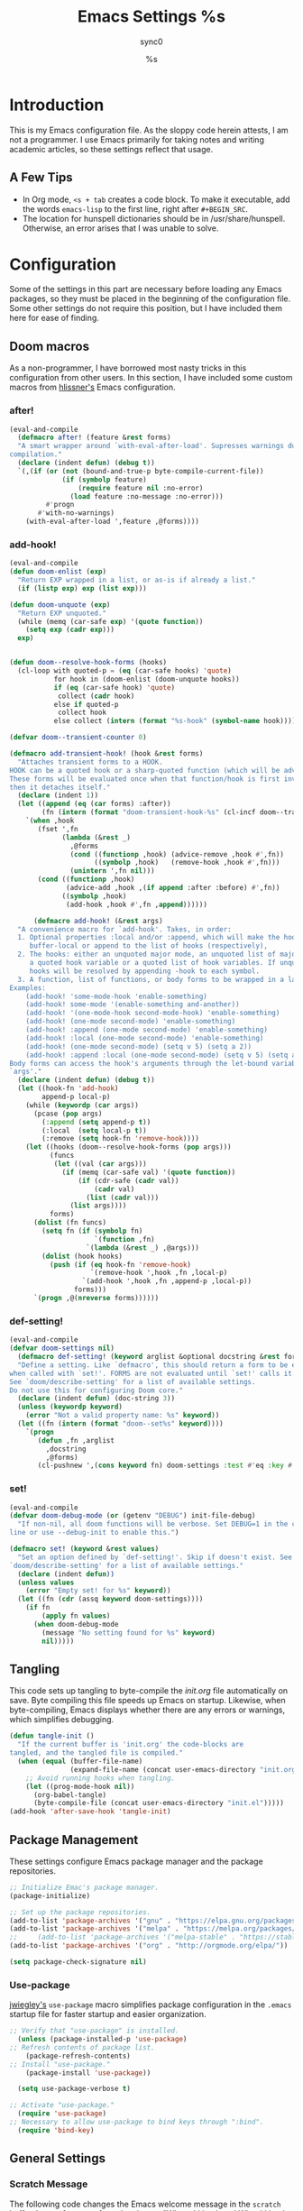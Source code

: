 #   This program is free software: you can redistribute it and/or modify it
#   under the terms of the GNU General Public License as published by the
#   Free Software Foundation, either version 3 of the License, or (at your
#   option) any later version.

#   This program is distributed in the hope that it will be useful,
#   but WITHOUT ANY WARRANTY; without even the implied warranty of
#   MERCHANTABILITY or FITNESS FOR A PARTICULAR PURPOSE. See the
#   GNU General Public License for more details.

#   You should have received a copy of the GNU General Public License
#   along with this program. If not, see <http://www.gnu.org/licenses/>.

#+TITLE: Emacs Settings
#+AUTHOR: sync0
#+EMAIL: cantorlunae@gmail.com

# Initial visualization settings.
#+STARTUP: indent showeverything nostars
# Necessary to export code from Emacs org mode to elisp. 
#+PROPERTY: header-args :tangle yes
* Introduction 
This is my Emacs configuration file. As the sloppy code herein attests, I
am not a programmer. I use Emacs primarily for taking notes and writing
academic articles, so these settings reflect that usage. 
** A Few Tips
 - In Org mode, ~<s + tab~ creates a code block. To make it executable,
   add the words ~emacs-lisp~ to the first line, right after ~#+BEGIN_SRC~.
 - The location for hunspell dictionaries should be in
   /usr/share/hunspell. Otherwise, an error arises that I was unable to solve.
* Configuration
  Some of the settings in this part are necessary before loading any Emacs
packages, so they must be placed in the beginning of the configuration
file. Some other settings do not require this position, but I have included
them here for ease of finding. 
** Doom macros
As a non-programmer, I have borrowed most nasty tricks in this
configuration from other users. In this section, I have included some
custom macros from [[https://github.com/hlissner][hlissner's]] Emacs configuration.
*** after!
#+BEGIN_SRC emacs-lisp
(eval-and-compile
  (defmacro after! (feature &rest forms)
  "A smart wrapper around `with-eval-after-load'. Supresses warnings during
compilation."
  (declare (indent defun) (debug t))
  `(,(if (or (not (bound-and-true-p byte-compile-current-file))
             (if (symbolp feature)
                 (require feature nil :no-error)
               (load feature :no-message :no-error)))
         #'progn
       #'with-no-warnings)
    (with-eval-after-load ',feature ,@forms))))
  #+END_SRC 
*** add-hook!
    #+BEGIN_SRC emacs-lisp
(eval-and-compile 
(defun doom-enlist (exp)
  "Return EXP wrapped in a list, or as-is if already a list."
  (if (listp exp) exp (list exp)))

(defun doom-unquote (exp)
  "Return EXP unquoted."
  (while (memq (car-safe exp) '(quote function))
    (setq exp (cadr exp)))
  exp)


(defun doom--resolve-hook-forms (hooks)
  (cl-loop with quoted-p = (eq (car-safe hooks) 'quote)
           for hook in (doom-enlist (doom-unquote hooks))
           if (eq (car-safe hook) 'quote)
            collect (cadr hook)
           else if quoted-p
            collect hook
           else collect (intern (format "%s-hook" (symbol-name hook)))))

(defvar doom--transient-counter 0)

(defmacro add-transient-hook! (hook &rest forms)
  "Attaches transient forms to a HOOK.
HOOK can be a quoted hook or a sharp-quoted function (which will be advised).
These forms will be evaluated once when that function/hook is first invoked,
then it detaches itself."
  (declare (indent 1))
  (let ((append (eq (car forms) :after))
        (fn (intern (format "doom-transient-hook-%s" (cl-incf doom--transient-counter)))))
    `(when ,hook
       (fset ',fn
             (lambda (&rest _)
               ,@forms
               (cond ((functionp ,hook) (advice-remove ,hook #',fn))
                     ((symbolp ,hook)   (remove-hook ,hook #',fn)))
               (unintern ',fn nil)))
       (cond ((functionp ,hook)
              (advice-add ,hook ,(if append :after :before) #',fn))
             ((symbolp ,hook)
              (add-hook ,hook #',fn ,append))))))

      (defmacro add-hook! (&rest args)
  "A convenience macro for `add-hook'. Takes, in order:
  1. Optional properties :local and/or :append, which will make the hook
     buffer-local or append to the list of hooks (respectively),
  2. The hooks: either an unquoted major mode, an unquoted list of major-modes,
     a quoted hook variable or a quoted list of hook variables. If unquoted, the
     hooks will be resolved by appending -hook to each symbol.
  3. A function, list of functions, or body forms to be wrapped in a lambda.
Examples:
    (add-hook! 'some-mode-hook 'enable-something)
    (add-hook! some-mode '(enable-something and-another))
    (add-hook! '(one-mode-hook second-mode-hook) 'enable-something)
    (add-hook! (one-mode second-mode) 'enable-something)
    (add-hook! :append (one-mode second-mode) 'enable-something)
    (add-hook! :local (one-mode second-mode) 'enable-something)
    (add-hook! (one-mode second-mode) (setq v 5) (setq a 2))
    (add-hook! :append :local (one-mode second-mode) (setq v 5) (setq a 2))
Body forms can access the hook's arguments through the let-bound variable
`args'."
  (declare (indent defun) (debug t))
  (let ((hook-fn 'add-hook)
        append-p local-p)
    (while (keywordp (car args))
      (pcase (pop args)
        (:append (setq append-p t))
        (:local  (setq local-p t))
        (:remove (setq hook-fn 'remove-hook))))
    (let ((hooks (doom--resolve-hook-forms (pop args)))
          (funcs
           (let ((val (car args)))
             (if (memq (car-safe val) '(quote function))
                 (if (cdr-safe (cadr val))
                     (cadr val)
                   (list (cadr val)))
               (list args))))
          forms)
      (dolist (fn funcs)
        (setq fn (if (symbolp fn)
                     `(function ,fn)
                   `(lambda (&rest _) ,@args)))
        (dolist (hook hooks)
          (push (if (eq hook-fn 'remove-hook)
                    `(remove-hook ',hook ,fn ,local-p)
                  `(add-hook ',hook ,fn ,append-p ,local-p))
                forms)))
      `(progn ,@(nreverse forms))))))
      #+END_SRC 
*** def-setting!
#+BEGIN_SRC emacs-lisp
(eval-and-compile
(defvar doom-settings nil)
  (defmacro def-setting! (keyword arglist &optional docstring &rest forms)
  "Define a setting. Like `defmacro', this should return a form to be executed
when called with `set!'. FORMS are not evaluated until `set!' calls it.
See `doom/describe-setting' for a list of available settings.
Do not use this for configuring Doom core."
  (declare (indent defun) (doc-string 3))
  (unless (keywordp keyword)
    (error "Not a valid property name: %s" keyword))
  (let ((fn (intern (format "doom--set%s" keyword))))
    `(progn
       (defun ,fn ,arglist
         ,docstring
         ,@forms)
       (cl-pushnew ',(cons keyword fn) doom-settings :test #'eq :key #'car)))))
  #+END_SRC 
*** set!
#+BEGIN_SRC emacs-lisp
(eval-and-compile 
(defvar doom-debug-mode (or (getenv "DEBUG") init-file-debug)
  "If non-nil, all doom functions will be verbose. Set DEBUG=1 in the command
line or use --debug-init to enable this.")

(defmacro set! (keyword &rest values)
  "Set an option defined by `def-setting!'. Skip if doesn't exist. See
`doom/describe-setting' for a list of available settings."
  (declare (indent defun))
  (unless values
    (error "Empty set! for %s" keyword))
  (let ((fn (cdr (assq keyword doom-settings))))
    (if fn
        (apply fn values)
      (when doom-debug-mode
        (message "No setting found for %s" keyword)
        nil)))))
  #+END_SRC 
** Tangling 
   This code sets up tangling to byte-compile the /init.org/ file
   automatically on save. Byte compiling this file speeds up Emacs on
   startup. Likewise, when byte-compiling, Emacs displays whether there are
   any errors or warnings, which simplifies debugging.

   #+BEGIN_SRC emacs-lisp
     (defun tangle-init ()
       "If the current buffer is 'init.org' the code-blocks are
     tangled, and the tangled file is compiled."
       (when (equal (buffer-file-name)
                    (expand-file-name (concat user-emacs-directory "init.org")))
         ;; Avoid running hooks when tangling.
         (let ((prog-mode-hook nil))
           (org-babel-tangle)
           (byte-compile-file (concat user-emacs-directory "init.el")))))
     (add-hook 'after-save-hook 'tangle-init)
   #+END_SRC 
** Package Management
These settings configure Emacs package manager and the package repositories.

   #+BEGIN_SRC emacs-lisp
     ;; Initialize Emac's package manager.
     (package-initialize)

     ;; Set up the package repositories.
     (add-to-list 'package-archives '("gnu" . "https://elpa.gnu.org/packages/"))
     (add-to-list 'package-archives '("melpa" . "https://melpa.org/packages/"))
     ;;     (add-to-list 'package-archives '("melpa-stable" . "https://stable.melpa.org/packages/"))
     (add-to-list 'package-archives '("org" . "http://orgmode.org/elpa/"))

     (setq package-check-signature nil)
   #+END_SRC
*** Use-package
 [[https://github.com/jwiegley][jwiegley's]] ~use-package~ macro simplifies package configuration in the ~.emacs~
 startup file for faster startup and easier organization.
 #+BEGIN_SRC emacs-lisp
 ;; Verify that "use-package" is installed.
   (unless (package-installed-p 'use-package)
 ;; Refresh contents of package list.
     (package-refresh-contents)
 ;; Install "use-package."
     (package-install 'use-package))

   (setq use-package-verbose t)

 ;; Activate "use-package." 
   (require 'use-package)
 ;; Necessary to allow use-package to bind keys through ":bind".
   (require 'bind-key)
 #+END_SRC 
** General Settings
*** Scratch Message
 The following code changes the Emacs welcome message in the ~scratch~
 buffer. I use a fragment from the chapter "Where I Lived, and What I Lived
 for" from Thoreau's /Walden, or, Life in the Woods/ (1854). 

 #+BEGIN_SRC emacs-lisp
   (setq initial-scratch-message ";;
   ;; 
   ;; WHERE I LIVED, AND WHAT I LIVED FOR
   ;; 
   ;; I went to the woods because I wished to live deliberately, to
   ;; front only the essential facts of life, and see if I could not
   ;; learn what it had to teach, and not, when I came to die, discover
   ;; that I had not lived. I did not wish to live what was not life,
   ;; living is so dear; nor did I wish to practise resignation, unless
   ;; it was quite necessary. I wanted to live deep and suck out all
   ;; the marrow of life, to live so sturdily and Spartan-like as to
   ;; put to rout all that was not life, to cut a broad swath and shave
   ;; close, to drive life into a corner, and reduce it to its lowest
   ;; terms, and, if it proved to be mean, why then to get the whole
   ;; and genuine meanness of it, and publish its meanness to the
   ;; world; or if it were sublime, to know it by experience, and be
   ;; able to give a true account of it in my next excursion.
   ;; 
   ;; 
   ;; Henry David Thoreau, Walden (1854)")
   #+END_SRC 
*** User Information
 #+BEGIN_SRC emacs-lisp
   (setq user-full-name "Carlos Alberto Rivera Carreño"
         user-mail-address "cantorlunae@gmail.com")
 #+END_SRC 
*** Mode Line
  #+BEGIN_SRC emacs-lisp
        ;; Display time in modeline.
        (setq display-time-string-forms
              '((propertize (format-time-string " %H:%M " now) 'face 'bold)))
        ;; (setq display-time-format "%I:%M:%S")
        (display-time-mode 1)

        (use-package fancy-battery
          :hook
          (after-init . fancy-battery-mode))

          (setq 
    ;; mode-line-format nil
                inhibit-splash-screen t
                echo-keystrokes 0.1
                auto-revert-interval 1)

          ;; Workspace keybindgs
          (defun toggle-mode-line () 
            "toggles the modeline on and off"
            (interactive) 
            (setq mode-line-format
                  (if (equal mode-line-format nil)
                      (default-value 'mode-line-format)) )
            (redraw-display))
    #+END_SRC 
*** Line numbers
After version 26, Emacs has native support for line numbers. 

    #+BEGIN_SRC emacs-lisp
    (when (version<= "26.0.50" emacs-version )
    (global-display-line-numbers-mode))
    #+END_SRC 
*** Remove Annoying Toolbars
    #+BEGIN_SRC emacs-lisp
      (tool-bar-mode -1) 
      (menu-bar-mode -1)
      (scroll-bar-mode -1)
      (menu-bar-showhide-fringe-menu-customize-disable)

      ;; In case I need those annoying toolbars back, I bind them:
      (global-set-key (kbd "<f10>") 'toggle-mode-line)
      (global-set-key (kbd "<f8>") 'tool-bar-mode)
      (global-set-key (kbd "<f9>") 'menu-bar-mode)
      #+END_SRC 
*** Appeareance
    #+BEGIN_SRC emacs-lisp
      ;; begin maxmized
      (add-to-list 'default-frame-alist '(fullscreen . maximized))

      (setq-default                    
       ;; Use spaces instead of tabs
       indent-tabs-mode nil              
       ;; Split verticly by default
       split-width-threshold 0         
       ;; Split verticly by default
       split-height-threshold nil        
       ;; disable bidirectional text for tiny performance boost
       bidi-display-reordering nil 
       ;; don't blink--too distracting
       blink-matching-paren nil    
       ;; hide cursors in other windows
       cursor-in-non-selected-windows nil  
       frame-inhibit-implied-resize t
       ;; avoid ugly problèmes with gît-gutter 
       fringes-outside-margins t
       ;; left-margin-width 3
       ;; right-margin-width 7
       left-fringe-width 3
       right-fringe-width 0
       ;; remove continuation arrow on right fringe
       fringe-indicator-alist (delq (assq 'continuation fringe-indicator-alist)
                                    fringe-indicator-alist)
       highlight-nonselected-windows nil
       image-animate-loop t
       indicate-buffer-boundaries nil
       indicate-empty-lines nil
       max-mini-window-height 0.3
       )

      ;; highlight matching delimiters
      (setq show-paren-delay 0.1
            show-paren-highlight-openparen t
            show-paren-when-point-inside-paren t)
      (show-paren-mode 1)

      ;; On graphical displays, you can use window dividers in order to separate
      ;; windows visually.
      (setq-default window-divider-default-places t
                    window-divider-default-bottom-width 0
                    window-divider-default-right-width 1)
      (add-hook 'emacs-startup-hook #'window-divider-mode)
 #+END_SRC
*** Bookmarks
 #+BEGIN_SRC emacs-lisp
     ;; Bookmarks directory
     (setq bookmark-default-file (concat user-emacs-directory "bookmarks")
           bookmark-save-flag 1)
 #+END_SRC 
*** Autosave
 #+BEGIN_SRC emacs-lisp
     (setq auto-save-interval 100
              auto-save-timeout 60)
 #+END_SRC 
*** CUSTOM
 #+BEGIN_SRC emacs-lisp
     ;; Set CUSTOM directory
     (setq custom-file (expand-file-name "custom_settings.el" user-emacs-directory))
     (load custom-file t)
 #+END_SRC 
*** Sane Defaults
    #+BEGIN_SRC emacs-lisp
            ;; Remove yes-no EMACS inconsistency
            (fset 'yes-or-no-p 'y-or-n-p)

      ;; (setq debug-on-error t)

            ;; Git gutter thingy
            ;; (defvar doom-fringe-size '3 "Default fringe width.")
            ;; (defconst doom-fringe-size '3 "Default fringe width")
            ;; ;; ;; (setq-default fringes-outside-margins t)
            ;; (fringe-mode doom-fringe-size)
            ;; (if (fboundp 'fringe-mode) (fringe-mode doom-fringe-size))
            ;;(push `(left-fringe  . ,doom-fringe-size) default-frame-alist)
            ;;(push `(right-fringe . ,doom-fringe-size) default-frame-alist)

            ;;(if (fboundp 'fringe-mode) (fringe-mode doom-fringe-size))
            ;;  (fringe-mode '(3 . 0))
            ;;    (if (fboundp 'fringe-mode) (fringe-mode '(3 . 0)))

            ;; (defun doom|no-fringes-in-minibuffer ()
            ;;   "Disable fringes in the minibuffer window."
            ;;   (set-window-fringes (minibuffer-window) 0 0 nil))
            ;; (add-hook! '(after-init-hook minibuffer-setup-hook)
            ;;   #'doom|no-fringes-in-minibuffer)

            ;; Force UTF-8 encoding
            ;; disable CJK coding/encoding (Chinese/Japanese/Korean characters)
            ;; (setq utf-translate-cjk-mode nil)
            ;; backwards compatibility as default-buffer-file-coding-system
            ;; is deprecated in 23.2.

            ;; set the default encoding system
            ;; (prefer-coding-system 'utf-8)
            (set-language-environment 'utf-8)
            (set-default-coding-systems 'utf-8)
            (set-terminal-coding-system 'utf-8)
            (set-keyboard-coding-system 'utf-8)
            (set-selection-coding-system 'utf-8)
            (setq default-file-name-coding-system 'utf-8)
            (setq locale-coding-system 'utf-8)
            ;; (if (boundp buffer-file-coding-system)
            ;;     (setq buffer-file-coding-system 'utf-8)
            ;;   (setq default-buffer-file-coding-system 'utf-8))

            ;; Treat clipboard input as UTF-8 string first; compound text next, etc.
            (when (display-graphic-p)
              (setq x-select-request-type '(UTF8_STRING COMPOUND_TEXT TEXT STRING)))
 #+END_SRC
** Text settings
*** Set default faces
 #+BEGIN_SRC emacs-lisp
   ;; select default faces
   ;; (set-face-attribute 'default nil :font "Fira Mono")

   ;; adjust font size according to screen resolution (when I use dual monitor setup)
   (if (> (display-pixel-width) 2000)
       ;; external monitor font size
       (progn
         ;; interline spacing
         (set-face-attribute 'default nil 
                             :family "Source Code Pro"
                             :height 120)
         (setq line-spacing 0))
     ;; laptop font size
     (progn
       ;; interline spacing
       (set-face-attribute 'default nil 
                           :family "Source Code Pro"
                           :height 115)
       (setq line-spacing 0)))

   (defun my-buffer-face-mode-fixed ()
     "Sets a fixed width (monospace) font in current buffer"
     (if (> (display-pixel-width) 2000)
         ;; external monitor font size
         (setq buffer-face-mode-face '(:family "Source Code Pro" :height 115)) 
       ;; laptop font size
       (setq buffer-face-mode-face '(:family "Source Code Pro" :height 115)))
     (buffer-face-mode))

   ;; Variable-width faces 
   (defun my-buffer-face-mode-variable ()
     "Set font to a variable width (proportional) fonts in current buffer"
     (if (> (display-pixel-width) 2000)
         ;; external monitor font size
       (setq buffer-face-mode-face '(:family "Linux Libertine" :height 140))
       ;; laptop font size
         (setq buffer-face-mode-face '(:family "Linux Libertine" :height 155)))
     (buffer-face-mode))

   ;; Set default font faces for Info, ERC, and Org
   (add-hook 'erc-mode-hook 'my-buffer-face-mode-variable)
   (add-hook 'Info-mode-hook 'my-buffer-face-mode-variable)
   (add-hook 'text-mode-hook 'my-buffer-face-mode-variable)

   ;; Allow narrowing
   (put 'narrow-to-region 'disabled nil)

   ;; Sentences end with single espace
   (setq sentence-end-double-space nil
   ;; Word wrap
   org-startup-truncated t)
  #+END_SRC
*** Add blank lines
#+BEGIN_SRC emacs-lisp
  (defun sync0-insert-line-below ()
  "Insert an empty line below the current line."
  (interactive)
  (save-excursion
    (end-of-line)
    (open-line 1)))

(defun sync0-insert-line-above ()
  "Insert an empty line above the current line."
  (interactive)
  (save-excursion
    (end-of-line 0)
    (open-line 1)))


  #+END_SRC 
*** Auto-fill settings
 #+BEGIN_SRC emacs-lisp
      (setq-default fill-column 75)
      (add-hook 'text-mode-hook 'turn-on-visual-line-mode)
      (add-hook 'LaTeX-mode-hook 'turn-on-visual-line-mode)
      ;; (add-hook 'text-mode-hook 'turn-off-auto-fill)
      (add-hook 'org-mode-hook 'turn-on-auto-fill)
      ;; (add-hook 'LaTeX-mode-hook 'turn-on-auto-fill)
      ;; respect de la typographie française par fill
      ;;(setq fill-nobreak-predicate '(fill-french-nobreak-p))

      ;; (defun sync0-is-this-a-csquote ()
      ;;   "Find wheter current line begins with a LaTeX csquote"
      ;;   (or 
      ;;    (looking-back "blockquote.+" (line-beginning-position))
      ;;    (looking-back "blockcquote.+" (line-beginning-position))
      ;;    (looking-back "foreignblockquote.+" (line-beginning-position))
      ;;    (looking-back "foreignblockcquote.+" (line-beginning-position))
      ;;    (looking-back "annotation{.+" (line-beginning-position))
      ;;    ;; (looking-back "replaced{.+" (line-beginning-position))
      ;;    ;; (looking-back "added{.+" (line-beginning-position))
      ;;    ;; (looking-back "deleted{.+" (line-beginning-position))
      ;;    (looking-back "textbf{.+" (line-beginning-position))
      ;;    (looking-back "textit{.+" (line-beginning-position))
      ;;    ))

      ;; (add-hook 'fill-nobreak-predicate #'sync0-is-this-a-csquote)

      ;; (looking-at ".*}"))

   ;; (defun sync0-fill-nobreak-predicate ()
   ;;   (save-match-data                 
   ;;     (or (looking-at "[ \t]*[])}»!?;:]")
   ;;         (looking-at "[ \t]*\\.\\.\\.")
   ;;         (save-excursion
   ;;           (skip-chars-backward " \t")
   ;;           (backward-char 1)
   ;;           (looking-at "[([{«]")))))

      ;; (add-hook 'fill-nobreak-predicate #'sync0-fill-nobreak-predicate)

      ;; (defun sync0-foreign-language-nobreak-p ()
      ;;   (or    (looking-at "[[[:space:]]\|[[:print:]]].*}")
      ;;          (save-excursion 
      ;;            (skip-chars-backward " \t")
      ;;            (unless (bolp)
      ;;              (backward-char 1)
      ;;              (looking-at ".*\\text")))))

      ;; (add-hook 'fill-nobreak-predicate #'sync0-foreign-language-nobreak-p)


      ;; (defun sync0-foreign-language-nobreak-p ()
      ;;   "Return nil if French style allows breaking the line at point.
      ;; This is used in `fill-nobreak-predicate' to prevent breaking lines just
      ;; after an opening paren or just before a closing paren or a punctuation
      ;; mark such as `?' or `:'.  It is common in French writing to put a space
      ;; at such places, which would normally allow breaking the line at those
      ;; places."
      ;;   (or (looking-at "[ \t]*}")
      ;;       (save-excursion
      ;;         (skip-chars-backward " \t")
      ;;         (unless (bolp)
      ;;           (backward-char 1)
      ;;           (or (looking-at "{")
      ;;               ;; Don't cut right after a single-letter word.
      ;;               ;; and, memq: tests to see whether object is a member of list. ?\t: tab character. ?\s: espace character
      ;;               (and (memq (preceding-char) '(?\t ?\s))
      ;;                    (eq (char-syntax (following-char)) ?w)))))))

      ;;    (add-hook 'fill-nobreak-predicate #'sync0-foreign-language-nobreak-p)

      ;; (save-excursion 
      ;;  (search-forward "}"
      ;;    (line-end-position)
      ;;     nil
      ;;      1)
      ;; (defun sync0-nobreak-p ()
      ;;   (and (looking-at ".+}")
      ;;        (looking-back "\\text.+" (line-beginning-position))))

      ;; (add-hook 'fill-nobreak-predicate #'sync0-nobreak-p)


      ;; (defun sync0-nobreak-p ()
      ;;   (and (looking-at ".+}")
      ;;        (looking-back "\\text.+" (line-beginning-position))))

      ;; (add-hook 'fill-nobreak-predicate #'sync0-nobreak-p)


      ;;(setq fill-nobreak-predicate '(sync0-is-this-a-csquote))
      ;;      (add-hook 'fill-nobreak-predicate #'sync0-is-this-a-csquote)
      ;;(add-to-list 'fill-nobreak-predicate
      ;;     'sync0-is-this-a-csquote)
  #+END_SRC
*** Autofill improvement
  (defun sync0-is-this-a-csquote ()
    "Find wheter current line begins with a LaTeX csquote"
    (save-excursion
      (beginning-of-line)
      (or (looking-at ".blockquote.+") 
          (looking-at "[[:space:]]+.blockquote.+") 
          (looking-at ".foreignblockquote.+")
          (looking-at "[[:space:]]+.foreignblockquote.+")
          )))

(defun sync0-is-this-a-csquote ()
  "Find wheter current line begins with a LaTeX csquote"
  (save-excursion
    (beginning-of-line)
    (or (looking-at ".blockquote.+") (looking-at ".foreignblockquote.+"))))

(add-to-list 'fill-nobreak-predicate
     'sync0-is-this-a-csquote)



(defun odd-number-of-single-quotes-this-paragraph-so-far ()
  (oddp (how-many "'" (save-excursion (backward-paragraph) (point)) (point))))
(defun odd-number-of-double-quotes-this-paragraph-so-far ()
  (oddp (how-many "\"" (save-excursion (backward-paragraph) (point)) (point))))

(add-to-list 'fill-nobreak-predicate
     'odd-number-of-single-quotes-this-paragraph-so-far) (add-to-list
     'fill-nobreak-predicate
     'odd-number-of-double-quotes-this-paragraph-so-far)

- firt make a defun
- then use this model

(defun sync0-is-this-a-csquote ()
  "Find wheter current line begins with a LaTeX csquote"
  (save-excursion
    (beginning-of-line)
    (or (looking-at ".blockquote.+") (looking-at ".foreignblockquote.+"))))

(add-to-list 'fill-nobreak-predicate
     'sync0-is-this-a-csquote)

(buffer-substring 1 10)

(defun creole-mode/fill-break-p ()
  "Fill computation for Creole.
Basically just does not fill within links."
  (memq 'link (text-properties-at (point))))

(defun sync0-unfill-csquotes ()
  "Fill computation for LaTeX's csquotes and Emacs' orgmode.
Basically just does not fill strings begining with ."
  ((memq ' (thing-at-point (line)))

(defun current-line-empty-p ()
  (save-excursion
    (beginning-of-line)
    (or (looking-at "^\\blockquote") (looking-at "^\\foreignblockquote")))
*** Replace smart quotes with straight quotes 
Replace smart quotes with straight quotes so that spell check can recognize
words with contractions like “don’t” and “can’t.” For when I paste text in
that I’ve copied from the web.
#+BEGIN_SRC emacs-lisp
(setq smart-quote-regexp-replacements
'(
("\\(\\w\\)- " . "\\1")
("\\(\\w\\)\\(  [-—] \\|—\\)" . "\\1---")

))

(defun replace-smart-quotes-regexp (beg end)
  "Replace 'smart quotes' in buffer or region with ascii quotes."
  (interactive "r")
  (mapcar
   (lambda (r)
     (save-excursion
       (replace-regexp (car r) (cdr r) nil beg (min end (point-max)))))
   smart-quote-regexp-replacements)
  )

(defun replace-smart-quotes (beg end)
  "Replace 'smart quotes' in buffer or region with ascii quotes."
  (interactive "r")
;;(while (search-forward-regexp "- " nil to)
;; (replace-match "") nil t)
;; add alpha. And replace the alpha.

  (replace-smart-quotes-regexp beg end)
  (format-replace-strings '(
                            ("\x201C" . "``")
                            ("“" . "``")
                            ("\x201D" . "''")
                            ("”" . "''")
                            ("\x2018" . "`")
                            ("\x2019" . "'")
                            ("’" . "'")
;;("''" . "\"")
;;("​" . "")
;;("…" . "...")
("…" . "\\ldots")
("..." . "\\ldots")
;;("• " . "- ")
;;(" " . "")
("  " . " ")

;("ó" . "-")
;("á" . "-")
;("Õ" . "'")
;("Õ" . "'")
;("Ò" . "\"")
;("Ó" . "\"")

;("―" . "\"")
;("‖" . "\"")

;; ("- " . "") ; also remove stray spac- es
;; ("­ " . "") ; also remove stray spac- es
)
                       nil   beg (min end (point-max)))

)
#+END_SRC 
** List of recent files
#+BEGIN_SRC emacs-lisp
  (use-package recentf
    :config
    (setq recentf-max-saved-items 100
     recentf-max-menu-items 10)
    (recentf-mode +1)
  (define-key recentf-dialog-mode-map (kbd "j") 'next-line)
  (define-key recentf-dialog-mode-map (kbd "k") 'previous-line))
#+END_SRC
** Abbrev Mode
#+BEGIN_SRC emacs-lisp
  ;; Avoid expansion character insertion
  (defun dont-insert-expansion-char ()  t)    ;; this is the "hook" function
  ;; (defun dont-insert-expansion-char ()  t)    ;; this is the "hook" function
  (put 'dont-insert-expansion-char 'no-self-insert t)   ;; the hook should have a "no-self-insert"-property set 

  ;; Tell emacs where to read abbrev
  (setq abbrev-file-name "~/.emacs.d/abbrev_defs")    
  ;; Avoid errors when reading abbrev_defs
  (if (file-exists-p abbrev-file-name)
      (quietly-read-abbrev-file))

  (setq-default abbrev-mode t)
  ;; save abbrevs when files are saved
  (setq save-abbrevs t              
        save-abbrevs 'silently)

  ;; automatically turn on abbrev-mode for the following modes
  ;; (dolist (hook '(
  ;;                 ;; emacs-lisp-mode-hook
  ;;                 text-mode-hook))
  ;;   (add-hook hook (lambda () (abbrev-mode 1))))

  ;; try emacs to accept ' as a word constituent. 
  (setq dabbrev-abbrev-char-regexp  "\\sw")
#+END_SRC
** Elisp evaluation
#+BEGIN_SRC emacs-lisp
  ;; (use-package lisp-mode
  ;; :defer t
  ;;   :init
  ;; (use-package eldoc
  ;;       :init
  ;;       (progn
  ;;         (add-hook 'emacs-lisp-mode-hook #'eldoc-mode)
  ;;         (add-hook 'lisp-interaction-mode-hook #'eldoc-mode)
  ;;         (add-hook 'ielm-mode-hook #'eldoc-mode))))

  ;; Have org-mode indent elips sections by default
  (setq org-src-tab-acts-natively t) 
#+END_SRC 
** LaTeX 
#+BEGIN_SRC emacs-lisp
  ;; (defun sync0-latex-compile-after-save ()
  ;; ""
  ;;     (when (bound-and-true-p LaTeX-mode) 
  ;; (sync0-latex-compile)
  ;; )

  (defun sync0-latex-fast-compile ()
    "Fast compile current file"
        (TeX-command "LaTeX" 'TeX-master-file))

  (defun sync0-after-save-actions ()
    "Used in `after-save-hook'."
    (when (equal this-command 'save-buffer)
      (when (equal major-mode 'latex-mode) 
        (sync0-latex-fast-compile)))
    )

  ;; (add-hook 'after-save-hook 'sync0-after-save-actions)
  #+END_SRC 
*** LaTeX changes package
 #+BEGIN_SRC emacs-lisp
   ;; (defvar sync0-tex-changes-id "sync0")

   (defun sync0-tex-changes-add ()
     "Inserts an \added command to a LaTeX document using the 'changes' package"
     (interactive)
     (insert "\\added{}")
     (goto-char (- (point) 2))
     (evil-insert-state)
     )

   (defun sync0-tex-changes-delete ()
     "Inserts an \delete command to a LaTeX document using the 'changes' package"
     (interactive)
     (if (use-region-p)
         (save-excursion
           (let ((low (region-beginning))
                 (high (region-end))
                 (command "\\deleted{"))
             (goto-char high)
             (insert "}")
             (goto-char low)
             (insert command)))
       (message "This command can only act on an active region")))

   (defun sync0-tex-changes-replace ()
     "Inserts an \replace command to a LaTeX document using the 'changes' package"
     (interactive)
     (if (use-region-p)
         (let ((low (region-beginning))
               (high (region-end))
               (command "\\replaced{}{"))
           (goto-char high)
           (insert "}")
           (goto-char low)
           (insert command)
           (goto-char (- (point) 2))
           (evil-insert-state))
       (message "This command can only act on an active region")))
   #+END_SRC 
** Backups 
*** Store all autosave files in the tmp dir
 #+BEGIN_SRC emacs-lisp 
 (setq auto-save-file-name-transforms
       `((".*" ,temporary-file-directory t)))
 #+END_SRC
*** Backups in backup dir
 #+BEGIN_SRC emacs-lisp 
 (setq backup-by-copying t
       backup-directory-alist '(("." . "~/.emacs.d/backups"))
       delete-old-versions t
       kept-new-versions 10
       kept-old-versions 0
 ;; use versioned backups
       version-control t)

 ;; no lockfiles
 (setq create-lockfiles nil) 
 #+END_SRC
* Packages 
** Highlight indentation
#+BEGIN_SRC emacs-lisp
     (use-package highlight-indentation
     :commands (highlight-indentation-mode highlight-indentation-current-column-mode))

  ;; ;; For modes with sub-par number fontification
  ;; (use-package highlight-numbers :commands highlight-numbers-mode)

  ;; languages like Lisp.
  (use-package rainbow-delimiters
    :hook (lisp-mode . rainbow-delimiters-mode)
    :config (setq rainbow-delimiters-max-face-count 3))
  #+END_SRC 
** All the icons
#+BEGIN_SRC emacs-lisp
(use-package all-the-icons :after ivy
:config
;; ivy setup
(progn
(all-the-icons-ivy-setup)
;; improve performance 
(setq inhibit-compacting-font-caches t)))
#+END_SRC 
** Doom theme
#+BEGIN_SRC emacs-lisp
      (use-package doom-themes  
    :init
    (progn
        ;;(load-theme 'doom-one-vibrant t)
        ;;(load-theme 'doom-molokai t)
        ;;(load-theme 'doom-peacock t)
        ;;(load-theme 'doom-tomorrow-night t)
      (load-theme 'doom-spacegrey t)    
        ;;(load-theme 'doom-one-light t)
        ;;(load-theme 'doom-tomorrow-day t)
        ;;(load-theme 'doom-one t)
        ;(load-theme 'doom-nova t)
       ;; (load-theme 'doom-nord t)
        (load-theme 'doom-solarized-light t))
    ;;    (load-theme 'doom-solarized-light t)
        :config
        ;; (setq spaceline-all-the-icons-separator-type 'none)
        (setq doom-themes-enable-bold t    ; if nil, bold is universally disabled
              doom-themes-enable-italic t) ; if nil, italics is universally disabled
        ;; Enable flashing mode-line on errors
        (doom-themes-visual-bell-config)
        ;; Enable custom neotree thème
    ;;    (doom-themes-neotree-config)  ; all-the-icons fonts must be installed!
        ;; Corrects (and improves) org-mode's native fontification.
        (doom-themes-org-config))

      ;; Cycley between thèmes
     (use-package cycle-themes :load-path "~/.emacs.d/sync0_git/cycle-themes.el/" 
     :after doom-themes
       :init (setq cycle-themes-theme-list
           ;;  '(doom-spacegrey doom-nova doom-nord doom-solarized-light))
           ;;  '(doom-spacegrey doom-nova doom-solarized-light))
             '(doom-spacegrey doom-solarized-light))
       :config (cycle-themes-mode))
#+END_SRC 
** Doom modeline
#+BEGIN_SRC emacs-lisp
  (use-package doom-modeline :after doom-themes
      ;; :ensure t
      :defer t
      :hook (after-init . doom-modeline-mode))
  #+END_SRC 
** Spellchecking
 #+BEGIN_SRC emacs-lisp
   ;; Ispell configuration.
   (use-package ispell
     :config
     ;; Set up hunspell dictionaries
     (setq ispell-hunspell-dict-paths-alist
           '(("en_US-large" "/usr/share/hunspell/en_US-large.aff")
             ("fr_FR" "/usr/share/hunspell/fr_FR.aff")
             ("de_DE" "/usr/share/hunspell/de_DE.aff")
             ("it_IT" "/usr/share/hunspell/it_IT.aff")
             ("es_ANY" "/usr/share/hunspell/es_ANY.aff")))

     (cond
      ;; try hunspell at first
      ;; if hunspell does NOT exist, use aspell
      ((executable-find "hunspell")
       (setq ispell-program-name "hunspell")
       ;;(setq ispell-local-dictionary "en_US")
       (setq ispell-local-dictionary-alist '(  
                                             ;; (nil "[[:alpha:]]" "[^[:alpha:]]" "['-]" t ("-d" "en_US-large" ) nil utf-8)
                                             ("en_US-large" "[[:alpha:]]" "[^[:alpha:]]" "['-]" t ("-d" "en_US-large" ) nil utf-8)
                                             ("de_DE" "[[:alpha:]ÄÖÜéäöüß]" "[^[:alpha:]ÄÖÜéäöüß]" "['’-]" t ("-d" "de_DE") nil utf-8)
                                             ("es_ANY" "[[:alpha:]ÁÉÍÓÚÄËÏÖÜÑáéíóúäëïöüñ]" "[^[:alpha:]ÁÉÍÓÚÄËÏÖÜÑáéíóúäëïöüñ]" "['’-]" t ("-d" "es_ANY") nil utf-8)
                                             ("it_IT" "[[:alpha:]AEÉIOUàèéìòù]" "[^[:alpha:]AEÉIOUàèéìòù]" "['’-]" t ("-d" "it_IT") "~tex" nil utf-8)
                                             ("fr_FR" "[[:alpha:]ÀÂÇÈÉÊËÎÏÔÙÛÜàâçèéêëîïôùûü]" "[^[:alpha:]ÀÂÇÈÉÊËÎÏÔÙÛÜàâçèéêëîïôùûü]" "[’'-]" t ("-d" "fr_FR")  nil utf-8))))

      ((executable-find "aspell")
       (setq ispell-program-name "aspell")
       ;; Please note ispell-extra-args contains ACTUAL parameters passed to aspell
       (setq ispell-extra-args '("--sug-mode=ultra"))))

     ;; Save a new word to personal dictionary without asking
     (setq ispell-silently-savep t)


     ;; ignore sections of files for spellcheck
     (add-to-list 'ispell-skip-region-alist '(":\\(PROPERTIES\\|LOGBOOK\\):" . ":END:"))
     (add-to-list 'ispell-skip-region-alist '("#\\+BEGIN_SRC" . "#\\+END_SRC"))
     (add-to-list 'ispell-skip-region-alist '("#\\+BEGIN_EXAMPLE" . "#\\+END_EXEMPLE"))
     (add-to-list 'ispell-skip-region-alist '("#\\+BEGIN_equation" . "#\\+END_equation"))
     (add-to-list 'ispell-skip-region-alist '("#\\+BEGIN_equation*" . "#\\+END_equation*"))
     (add-to-list 'ispell-skip-region-alist '("#\\+BEGIN_align" . "#\\+END_align"))
     (add-to-list 'ispell-skip-region-alist '("#\\+BEGIN_align*" . "#\\+END_align*"))
     (add-to-list 'ispell-skip-region-alist '(org-property-drawer-re))
     (add-to-list 'ispell-skip-region-alist '("\\$" . "\\$")))

   (use-package flyspell :after (org ispell)
     ;; :hook (text-mode . flyspell-mode)
     :config
     (setq ispell-parser 'tex)
     (setq flyspell-issue-message-flag nil))


   ;; (add-hook 'flyspell-mode-hook 'flyspell-lazy-mode))
   ;; (flyspell-mode 1))     ; or (flyspell-prog-mode) 

   ;; check next highlighted word custom function
   ;; (defun flyspell-check-next-highlighted-word ()
   ;;   "Custom function to spell check next highlighted word"
   ;;   (interactive)
   ;;   (flyspell-goto-next-error)
   ;;   (ispell-word))

   ;; Avoid TeX syntax
   ;; (defun flyspell-ignore-tex ()
   ;;   (set (make-variable-buffer-local 'ispell-parser) 'tex))
   ;; (add-hook 'org-mode-hook 'flyspell-ignore-tex))
 #+END_SRC 
** Tex
#+BEGIN_SRC emacs-lisp
(use-package tex
:defer t
:ensure auctex
:config
(setq preview-gs-command "/usr/local/bin/gs")
(setq TeX-PDF-mode t))
#+END_SRC
** No Break Predicate
#+BEGIN_SRC emacs-lisp
(use-package nobreak-fade :load-path "~/.emacs.d/sync0/nobreak-fade.el" 
:after tex
;; :command nobreak-fade
:config
     (autoload 'nobreak-fade-single-letter-p "nobreak-fade")
     (add-hook 'fill-nobreak-predicate 'nobreak-fade-single-letter-p)
;; (add-hook 'tex-mode-hook 'nobreak-fade)
)
#+END_SRC
** EVIL mode 
   #+BEGIN_SRC emacs-lisp
                         ;; initializing
                         (use-package evil  :after (org ivy)
                           :bind (
                                  ;; ESC quits almost anything
                                  :map evil-normal-state-map
                                       ;;     ("ESC" . keyboard-quit)
                                       ;; quickly switch buffers
                                       ("M-h" . next-buffer)
                                       ("M-l" . previous-buffer)
                                       ("/" . swiper)
                                       ;; ("C-S-h" . evil-window-left)
                                       ;; ("C-S-j" . evil-window-down)
                                       ;; ("C-S-k" . evil-window-up)
                                       ;; ("C-S-l" . evil-window-right))
                              ;; :map evil-visual-state-map
                             ;; ("ESC" . keyboard-quit)
                             ;; ("M-x" . counsel-M-x)
                           :map minibuffer-local-map
                           ("ESC" . minibuffer-keyboard-quit)
                           :map minibuffer-local-ns-map
                           ("ESC" . minibuffer-keyboard-quit)
                           :map minibuffer-local-completion-map
                           ("ESC" . minibuffer-keyboard-quit)
                           :map minibuffer-local-must-match-map
                           ("ESC" . minibuffer-keyboard-quit)
                           :map minibuffer-local-isearch-map
                           ("ESC" . minibuffer-keyboard-quit))
                           :init
                    (evil-mode 1)
                     ; (setq evil-want-keybinding nil)
                           :config
                           ;(evil-mode 1)

                           ;;(add-hook 'org-mode-hook (lambda () (evil-mode 1)))
                           ;;(add-hook 'after-init-hook '#evil-mode) 
                           (add-to-list 'evil-emacs-state-modes 'cfw:details-mode)

                           ;; input methods 
                           ;; set default input method
                           ;; (setq default-input-method "TeX")
                           ;; no input method for evil normal state
                           (add-hook 'evil-normal-state-entry-hook
                                     (lambda () (set-input-method 'nil)))
                           ;; Spanish

                           ;; spanish-postfix for evil insert mode
                           ;;(add-hook 'evil-insert-state-entry-hook
                           ;; (lambda () (set-input-method "spanish-postfix")))

                           ;; spanish-postfix for evil insert mode
                           ;;(add-hook 'evil-insert-state-entry-hook
                           ;; (lambda () (set-input-method "spanish-postfix")))

                           ;; German 

                           ;; german-postfix for evil insert mode
                           ;;(add-hook 'evil-insert-state-entry-hook
                           ;;(lambda () (set-input-method "german-postfix")))

                           ;; EVIL org
                           ;; setup functions
                           (defun clever-insert-item ()
                             "Clever insertion of org item."
                             (if (not (org-in-item-p))
                                 (insert "\n")
                               (org-insert-item)))

                           (defun evil-org-eol-call (fun)
                             "Go to end of line and call provided function.
                                     FUN function callback"
                             (end-of-line)
                             (funcall fun)
                             (evil-append nil))

                           ;; insert whitespace
                           (defun sync0-insert-whitespace ()
                             " Add a whitespace"
                             (interactive)
                             (insert " "))

                           ;; insert whitespace
                           (defun sync0-insert-whitespace ()
                             " Add a whitespace"
                             (interactive)
                             (insert " "))

                           ;; key bindings
                           ;; redefinition evils normal mode map
                           (evil-define-key 'normal org-mode-map
                             "<" 'outline-previous-visible-heading
                             ">" 'outline-next-visible-heading
                              (kbd "C->") 'org-forward-heading-same-level
                             (kbd "C-<") 'org-backward-heading-same-level
                             "H" 'org-metaleft
                             "L" 'org-metaright
                             "K" 'org-metaup
                             "J" 'org-metadown
                             "k" 'previous-line
                             "j" 'next-line
                              ;; "m" 'set-mark-command
                             ;; "s" 'fill-paragraph
                             ;; "S" 'sync0-insert-line-below
                             ;; (kbd "SPC") 'sync0-insert-whitespace
                             "o" '(lambda () (interactive) (evil-org-eol-call 'clever-insert-item))
                             "O" '(lambda () (interactive) (evil-org-eol-call 'org-insert-heading))
                             "$" 'org-end-of-line
                             "^" 'org-beginning-of-line
                             "[" 'backward-sentence
                             "]" 'forward-sentence
                             "{" 'org-backward-paragraph
                             "}" 'org-forward-paragraph
                             "-" 'org-cycle-list-bullet
                             (kbd "<tab>") 'org-cycle)


                           (evil-define-key 'normal global-map
                             "s" 'fill-paragraph
                             "S" 'sync0-insert-line-below
                             (kbd "SPC") 'sync0-insert-whitespace
     )


                           (evil-define-key 'normal LaTeX-mode-map
                             "k" 'previous-line
                             "j" 'next-line
                             ;;  "m" 'set-mark-command
                             "q" 'fill-paragraph
                             "Q" 'sync0-insert-line-below
                             (kbd "SPC") 'sync0-insert-whitespace
                             "[" 'backward-sentence
                             "]" 'forward-sentence)

                           (evil-define-key 'visual LaTeX-mode-map
                             "q" 'highlight-changes-remove-highlight
                             "ma" 'sync0-tex-changes-add
                             "md" 'sync0-tex-changes-delete
                             "mr" 'sync0-tex-changes-replace)

                           (evil-define-key 'visual org-mode-map
                             "q" 'highlight-changes-remove-highlight
                             "ma" 'sync0-tex-changes-add
                             "md" 'sync0-tex-changes-delete
                             "mr" 'sync0-tex-changes-replace
                             "e" 'org-emphasize)


          ;; mu4e
                      (evil-define-key 'visual mu4e-compose-mode-map
                        "gg" 'mu4e-compose-goto-top
                        "G" 'mu4e-compose-goto-bottom)

                           (evil-define-key 'normal mu4e-main-mode-map 
                         "J" 'mu4e~headers-jump-to-maildir
                         "j" 'next-line
                         "k" 'previous-line
                         "u" 'mu4e-update-mail-and-index
                         "gr" 'revert-buffer
                         "b" 'mu4e-headers-search-bookmark
                         "B" 'mu4e-headers-search-bookmark-edit
                         "N" 'mu4e-news
                         ";" 'mu4e-context-switch
                         "H" 'mu4e-display-manual
                         "C" 'mu4e-compose-new
                         "cc" 'mu4e-compose-new
                         "x" 'mu4e-kill-update-mail
                         "A" 'mu4e-about
                         "f" 'smtpmail-send-queued-mail
                         "m" 'mu4e~main-toggle-mail-sending-mode
                         "s" 'mu4e-headers-search
                         "q" 'mu4e-quit)

                           (evil-define-key 'normal mu4e-headers-mode-map 
                         "q" 'mu4e~headers-quit-buffer
                         "J" 'mu4e~headers-jump-to-maildir
                         "C" 'mu4e-compose-new
                         "E" 'mu4e-compose-edit
                         "F" 'mu4e-compose-forward
                         "R" 'mu4e-compose-reply
                         "cc" 'mu4e-compose-new
                         "ce" 'mu4e-compose-edit
                         "cf" 'mu4e-compose-forward
                         "cr" 'mu4e-compose-reply
                         "o" 'mu4e-headers-change-sorting
                         "j" 'mu4e-headers-next
                         "k" 'mu4e-headers-prev
                         "gr" 'mu4e-headers-rerun-search
                         "b" 'mu4e-headers-search-bookmark
                         "B" 'mu4e-headers-search-bookmark-edit
                         ";" 'mu4e-context-switch
                         (kbd "RET") 'mu4e-headers-view-message
                         "/" 'mu4e-headers-search-narrow
                         "s" 'mu4e-headers-search
                         "S" 'mu4e-headers-search-edit
                         "x" 'mu4e-mark-execute-all
                         "a" 'mu4e-headers-action
                         "*" 'mu4e-headers-mark-for-something ; TODO: Don't override evil-seach-word-forward?
                         "&" 'mu4e-headers-mark-custom
                         "A" 'mu4e-headers-mark-for-action
                         "m" 'mu4e-headers-mark-for-move
                         "r" 'mu4e-headers-mark-for-refile
                         "D" 'mu4e-headers-mark-for-delete
                         "d" 'mu4e-headers-mark-for-trash
                         "=" 'mu4e-headers-mark-for-untrash
                         "u" 'mu4e-headers-mark-for-unmark
                         "U" 'mu4e-mark-unmark-all
                         "?" 'mu4e-headers-mark-for-unread
                         "!" 'mu4e-headers-mark-for-read
                         "%" 'mu4e-headers-mark-pattern
                         "+" 'mu4e-headers-mark-for-flag
                         "-" 'mu4e-headers-mark-for-unflag
                         "[" 'mu4e-headers-prev-unread
                         "]" 'mu4e-headers-next-unread
                         "gk" 'mu4e-headers-prev-unread
                         "gj" 'mu4e-headers-next-unread
                         (kbd "C-j") 'mu4e-headers-next
                         (kbd "C-k") 'mu4e-headers-prev
                         "zr" 'mu4e-headers-toggle-include-related
                         "zt" 'mu4e-headers-toggle-threading
                         "zd" 'mu4e-headers-toggle-skip-duplicates
                         "gl" 'mu4e-show-log
                         "gv" 'mu4e-select-other-view)
                         ;; "T" '(lambda ()
                         ;;       (interactive)
                         ;;       (mu4e-headers-mark-thread nil '(read))))

                           (evil-define-key 'normal mu4e-compose-mode-map 
                         "gg" 'mu4e-compose-goto-top
                         "G" 'mu4e-compose-goto-bottom)

                           (evil-define-key 'normal mu4e-view-mode-map 
                         " " 'mu4e-view-scroll-up-or-next
                         (kbd  "TAB") 'shr-next-link
                         (kbd  "<backtab>") 'shr-next-link
                         "q" 'mu4e~view-quit-buffer
                         "gx" 'mu4e-view-go-to-url
                         "gX" 'mu4e-view-fetch-url
                         "C" 'mu4e-compose-new
                         "H" 'mu4e-view-toggle-html
                         ;; "E"               mu4e-compose-edit
                         ;; "F"               mu4e-compose-forward
                         "R" 'mu4e-compose-reply
                         "cc" 'mu4e-compose-new
                         "ce" 'mu4e-compose-edit
                         "cf" 'mu4e-compose-forward
                         "cr" 'mu4e-compose-reply
                         "p" 'mu4e-view-save-attachment
                         "P" 'mu4e-view-save-attachment-multi ; Since mu4e 1.0, -multi is same as normal.
                         "O" 'mu4e-headers-change-sorting
                         "o" 'mu4e-view-open-attachment
                         "A" 'mu4e-view-attachment-action
                         "a" 'mu4e-view-action
                         "J" 'mu4e~headers-jump-to-maildir
                         "[" 'mu4e-view-headers-prev-unread
                         "]" 'mu4e-view-headers-next-unread
                         "gk" 'mu4e-view-headers-prev-unread
                         "gj" 'mu4e-view-headers-next-unread
                         (kbd"C-j") 'mu4e-view-headers-next
                         (kbd "C-k") 'mu4e-view-headers-prev
                         "x" 'mu4e-view-marked-execute
                         "&" 'mu4e-view-mark-custom
                         "*" 'mu4e-view-mark-for-something   ; TODO: Don't override "*".
                         "m" 'mu4e-view-mark-for-move
                         "r" 'mu4e-view-mark-for-refile
                         "D" 'mu4e-view-mark-for-delete
                         "d" 'mu4e-view-mark-for-trash
                         "=" 'mu4e-view-mark-for-untrash
                         "u" 'mu4e-view-unmark
                         "U" 'mu4e-view-unmark-all
                         "?" 'mu4e-view-mark-for-unread
                         "!" 'mu4e-view-mark-for-read
                         "%" 'mu4e-view-mark-pattern
                         "+" 'mu4e-view-mark-for-flag
                         "-" 'mu4e-view-mark-for-unflag
                         "zr" 'mu4e-headers-toggle-include-related
                         "zt" 'mu4e-headers-toggle-threading
                         "za" 'mu4e-view-toggle-hide-cited
                         "gl" 'mu4e-show-log
                         "s" 'mu4e-view-search-edit
                         "|" 'mu4e-view-pipe
                         "." 'mu4e-view-raw-message
                         (kbd "C--") 'mu4e-headers-split-view-shrink
                         (kbd "C-+") 'mu4e-headers-split-view-grow)
                         ;; "T" '(lambda ()
                         ;;       (interactive)
                         ;;       (mu4e-headers-mark-thread nil '(read))))
                         ;; ,@(when evil-want-C-u-scroll
                             ;; '("\C-u" evil-scroll-up))))

          ;; Bookmarks
               (evil-define-key 'normal bookmark-bmenu-mode-map
                   "q" 'quit-window
                   "gr" 'revert-buffer
                   "g?" 'describe-mode
                   "j" 'next-line
                   "p" 'previous-line
                   "J" 'bookmark-bmenu-this-window
                   "2" 'bookmark-bmenu-2-window
                   "1" 'bookmark-bmenu-1-window
                   "x" 'bookmark-bmenu-execute-deletions
                   "d" 'bookmark-bmenu-delete
                   "/" 'bookmark-bmenu-search
                   "r" 'bookmark-bmenu-rename
                   "R" 'bookmark-bmenu-relocate
                   "L" 'bookmark-bmenu-load
                   "t" 'bookmark-bmenu-toggle-filenames
                   "a" 'bookmark-bmenu-show-annotation
                   "A" 'bookmark-bmenu-show-all-annotations
                   "s" 'bookmark-bmenu-save
                   "W" 'bookmark-bmenu-locate
                   "E" 'bookmark-bmenu-edit-annotation
                   "D" 'bookmark-bmenu-delete-backwards
                   ;; mark
                   "u" 'bookmark-bmenu-unmark
                   "m" 'bookmark-bmenu-mark
                   ;; open
                   "o" 'bookmark-bmenu-select
                   "O" 'bookmark-bmenu-other-window
                   "go" 'bookmark-bmenu-other-window
                   "gO" 'bookmark-bmenu-switch-other-window
                   (kbd "<return>") 'bookmark-bmenu-this-window
                   (kbd "S-<return>") 'bookmark-bmenu-other-window
                   (kbd "M-<return>") 'bookmark-bmenu-switch-other-window)

               ;; (defun evil-collection-ivy-setup ()
               ;;   "Set up `evil' bindings for `ivy-mode'."
               ;;   (evil-define-key nil 'ivy-mode-map
               ;;     (kbd "<escape>") 'minibuffer-keyboard-quit)

                 (evil-define-key 'normal ivy-occur-mode-map
                   ;; [mouse-1] 'ivy-occur-click
                   (kbd "<return>") 'ivy-occur-press-and-switch
                   "j" 'ivy-occur-next-line
                   "k" 'ivy-occur-previous-line
                   "h" 'evil-backward-char
                   "l" 'evil-forward-char
                   "g" nil
                   "gg" 'evil-goto-first-line
                   "gf" 'ivy-occur-press
                   "ga" 'ivy-occur-read-action
                   "go" 'ivy-occur-dispatch
                   "gc" 'ivy-occur-toggle-calling
                   ;; refresh
                   "gr" 'ivy-occur-revert-buffer
                   ;; quit
                   "q" 'quit-window)

                 ;; (when evil-want-C-d-scroll
                 ;;   (evil-collection-define-key 'normal 'ivy-occur-grep-mode-map
                 ;;     "D" 'ivy-occur-delete-candidate
                 ;;     (kbd "C-d") 'evil-scroll-down))

                 (evil-define-key 'visual ivy-occur-grep-mode-map
                   "j" 'evil-next-line
                   "k" 'evil-previous-line)

                 (evil-define-key 'normal ivy-occur-grep-mode-map
                   "d" 'ivy-occur-delete-candidate
                   (kbd "C-x C-q") 'ivy-wgrep-change-to-wgrep-mode
                   "i" 'ivy-wgrep-change-to-wgrep-mode
                   "gd" 'ivy-occur-delete-candidate
                   ;; [mouse-1] 'ivy-occur-click
                   (kbd "<return>") 'ivy-occur-press-and-switch
                   "j" 'ivy-occur-next-line
                   "k" 'ivy-occur-previous-line
                   "h" 'evil-backward-char
                   "l" 'evil-forward-char
                   "g" nil
                   "gg" 'evil-goto-first-line
                   "gf" 'ivy-occur-press
                   "gr" 'ivy-occur-revert-buffer
                   "ga" 'ivy-occur-read-action
                   "go" 'ivy-occur-dispatch
                   "gc" 'ivy-occur-toggle-calling
                   "0" 'evil-digit-argument-or-evil-beginning-of-line
                   ;; quit
                   "q" 'quit-window)


                   (evil-define-key 'normal ivy-minibuffer-map
                     (kbd "<escape>") 'abort-recursive-edit
                     (kbd "<return>") 'exit-minibuffer
                     (kbd "C-m") 'ivy-done
                     "j" 'ivy-next-line
                     "k" 'ivy-previous-line)

                   (evil-define-key 'insert ivy-minibuffer-map
                     (kbd "<backspace>") 'ivy-backward-delete-char
                     (kbd "C-r") 'ivy-reverse-i-search
                     (kbd "C-n") 'ivy-next-line
                     (kbd "C-p") 'ivy-previous-line)

                           (setq ;; evil-mode-line-format nil
                                 ;; turn off auto-indent 
                                 evil-auto-indent nil
                                 ;; Change color of evil cursor
                                 evil-insert-state-cursor '(bar "#dc322f")
                                 evil-normal-state-cursor '(box "#268bd2")
                                 evil-visual-state-cursor '(box "#d33682"))

                           ;; Improve EVIL behavior with visual lines
                           ;; Make movement keys work like they should
                           (define-key evil-normal-state-map (kbd "<remap> <evil-next-line>") 'evil-next-visual-line)
                           (define-key evil-normal-state-map (kbd "<remap> <evil-previous-line>") 'evil-previous-visual-line)
                           (define-key evil-motion-state-map (kbd "<remap> <evil-next-line>") 'evil-next-visual-line)
                           (define-key evil-motion-state-map (kbd "<remap> <evil-previous-line>") 'evil-previous-visual-line)


                           (defvar +evil-esc-hook '(t)
                             "A hook run after ESC is pressed in normal mode (invoked by
                              `evil-force-normal-state'). If any hook returns non-nil, all hooks after it are ignored.")

                           (defun +evil*attach-escape-hook ()
                             "Run the `+evil-esc-hook'."
                             (cond ((minibuffer-window-active-p (minibuffer-window))
                                    ;; quit the minibuffer if open.
                                    (abort-recursive-edit))
                                   ((evil-ex-hl-active-p 'evil-ex-search)
                                    ;; disable ex search buffer highlights.
                                    (evil-ex-nohighlight))
                                   (t
                                    ;; Run all escape hooks. If any returns non-nil, then stop there.
                                    (run-hook-with-args-until-success '+evil-esc-hook))))
                           (advice-add #'evil-force-normal-state :after #'+evil*attach-escape-hook)

                           ;; Make horizontal movement cross lines                                    
                           (setq-default evil-cross-lines t))
   #+END_SRC 
*** evil-snipe
#+BEGIN_SRC emacs-lisp
  ;; (use-package evil-snipe :after evil
  ;;   :commands (evil-snipe-mode evil-snipe-override-mode
  ;;              evil-snipe-local-mode evil-snipe-override-local-mode)
  ;;   :init
  ;;   (setq evil-snipe-smart-case t
  ;;         evil-snipe-scope 'visible
  ;;         ;;evil-snipe-scope 'line
  ;;         evil-snipe-repeat-scope 'whole-line
  ;;         evil-snipe-char-fold t
  ;;        ;; evil-snipe-disabled-modes 'magit-mode
  ;;         evil-snipe-aliases '((?\[ "[[{(]")
  ;;                              (?\] "[]})]")
  ;;                              (?\; "[;:]")))
  ;;   (add-hook 'after-init-hook 'evil-snipe-mode))
   ;;(add-hook 'magit-mode-hook 'turn-off-evil-snipe-override-mode)
   ;;(add-hook 'after-init-hook 'evil-snipe-override-mode))
  #+END_SRC 
*** evil-escape
#+BEGIN_SRC emacs-lisp
(use-package evil-escape :after evil
  :commands evil-escape-mode
  :init
  (setq evil-escape-excluded-states '(normal visual multiedit emacs motion)
        ;; evil-escape-excluded-major-modes '(neotree-mode)
        evil-escape-key-sequence "fd"
evil-escape-unordered-key-sequence t
        evil-escape-delay 0.25)
  (add-hook 'after-init-hook #'evil-escape-mode)
  :config
  ;; no `evil-escape' in minibuffer
  (push #'minibufferp evil-escape-inhibit-functions)
  (define-key evil-insert-state-map  (kbd "C-g") #'evil-escape)
 (define-key evil-replace-state-map (kbd "C-g") #'evil-escape)
  (define-key evil-visual-state-map  (kbd "C-g") #'evil-escape)
  (define-key evil-operator-state-map (kbd "C-g") #'evil-escape))
  #+END_SRC 
*** evil-multiedit
#+BEGIN_SRC emacs-lisp
           (use-package evil-multiedit :after evil
    ;; :commands (evil-multiedit-match-all
    ;;            evil-multiedit-match-and-next
    ;;            evil-multiedit-match-and-prev
    ;;            evil-multiedit-match-symbol-and-next
    ;;            evil-multiedit-match-symbol-and-prev
    ;;            evil-multiedit-toggle-or-restrict-region
    ;;            evil-multiedit-next
    ;;            evil-multiedit-prev
    ;;            evil-multiedit-abort
    ;;            evil-multiedit-ex-match)
  :config
  ;; Highlights all matches of the selection in the buffer.
  (define-key evil-visual-state-map "R" 'evil-multiedit-match-all)

  ;; Match the word under cursor (i.e. make it an edit region). Consecutive presses will
  ;; incrementally add the next unmatched match.
  (define-key evil-normal-state-map (kbd "M-d") 'evil-multiedit-match-and-next)
  ;; Match selected region.
  (define-key evil-visual-state-map (kbd "M-d") 'evil-multiedit-and-next)
  ;; Insert marker at point
  (define-key evil-insert-state-map (kbd "M-d") 'evil-multiedit-toggle-marker-here)

  ;; Same as M-d but in reverse.
  (define-key evil-normal-state-map (kbd "M-D") 'evil-multiedit-match-and-prev)
  (define-key evil-visual-state-map (kbd "M-D") 'evil-multiedit-and-prev)

  ;; OPTIONAL: If you prefer to grab symbols rather than words, use
  ;; `evil-multiedit-match-symbol-and-next` (or prev).

  ;; Restore the last group of multiedit regions.
  (define-key evil-visual-state-map (kbd "C-M-D") 'evil-multiedit-restore)

  ;; RET will toggle the region under the cursor
  (define-key evil-multiedit-state-map (kbd "RET") 'evil-multiedit-toggle-or-restrict-region)

  ;; ...and in visual mode, RET will disable all fields outside the selected region
  (define-key evil-motion-state-map (kbd "RET") 'evil-multiedit-toggle-or-restrict-region)

  ;; For moving between edit regions
  (define-key evil-multiedit-state-map (kbd "C-n") 'evil-multiedit-next)
  (define-key evil-multiedit-state-map (kbd "C-p") 'evil-multiedit-prev)
  (define-key evil-multiedit-insert-state-map (kbd "C-n") 'evil-multiedit-next)
  (define-key evil-multiedit-insert-state-map (kbd "C-p") 'evil-multiedit-prev))

  #+END_SRC 
           ;; :bind (:map evil-visual-state-map 
           ;;             ;; Highlights all matches of the selection in the buffer.
           ;;             ("R" . evil-multiedit-match-all)
           ;;             ;; Match selected region.
           ;;             ("M-d" . evil-multiedit-and-next)
           ;;             ;; Same as M-d but in reverse.
           ;;             ("M-D" . evil-multiedit-and-prev)
           ;;             ;; Restore the last group of multiedit régions.
           ;;             ;;("C-M-D" . evil-multiedit-restore)
           ;;             :map evil-normal-state-map 
           ;;             ;; Match the word under cursor (i.e. make it an edit region). Consecutive presses will
           ;;             ;; incrementally add the next unmatched match.
           ;;             ("M-d" . evil-multiedit-match-and-next)
           ;;             ;; Same as M-d but in reverse.
           ;;             ("M-D" . evil-multiedit-match-and-prev)
           ;;             :map evil-insert-state-map 
           ;;             ;; Insert marker at point
           ;;             ("M-d" . evil-multiedit-toggle-marker-here)
           ;;             :map evil-multiedit-state-map 
           ;;             ;; RET will toggle the region under the cursor
           ;;             ("RET" . evil-multiedit-toggle-or-restrict-region)
           ;;             ;; For moving between edit régions
           ;;             ("C-n" . evil-multiedit-next)
           ;;             ("C-p" . evil-multiedit-prev)
           ;;             :map evil-motion-state-map
           ;;             ;; ...and in visual mode, RET will disable all fields outside the selected region
           ;;             ("RET" . evil-multiedit-toggle-or-restrict-region)
           ;;             :map evil-multiedit-insert-state-map
           ;;             ;; For moving between edit régions
           ;;             ("C-n" . evil-multiedit-next)
           ;;             ("C-p" . evil-multiedit-prev)))
          ;; :config
           ;; Ex command that allows you to invoke evil-multiedit with a regular expression, e.g.
           ;;(evil-ex-define-cmd "ie[dit]" 'evil-multiedit-ex-match))
*** Evil collection 
#+BEGIN_SRC emacs-lisp
  ;; (use-package evil-collection :after evil
  ;; :custom (evil-collection-mu4e t)
  ;; :init (evil-collection-init))
  #+END_SRC 
** Projectile
#+BEGIN_SRC emacs-lisp
  (use-package projectile :after ivy
    :config
    (progn
      ;; (setq projectile-keymap-prefix (kbd "C-p"))
      (setq projectile-completion-system 'ivy)
      (setq projectile-enable-caching t)
      ;;(setq projectile-indexing-method 'alien)
      (add-to-list 'projectile-globally-ignored-files "node-modules"))
    :config
    (projectile-mode))
#+END_SRC
** Swiper
#+BEGIN_SRC emacs-lisp
(use-package swiper 
:bind
(("C-s" . swiper)))
#+END_SRC
** Counsel
#+BEGIN_SRC emacs-lisp
(use-package counsel 
:bind
(("M-x" . counsel-M-x)
("M-y" . counsel-yank-pop)
("C-x C-f" . counsel-find-file)
("<f5>" . counsel-recentf)
("<f1> f" . counsel-describe-function)
("<f1> v" . counsel-describe-variable)
("<f1> l" . counsel-load-library)
("<f2> i" . counsel-info-lookup-symbol)
("<f2> u" . counsel-unicode-char)))
#+END_SRC
** Ivy 
#+BEGIN_SRC emacs-lisp
(use-package ivy
:init
(progn
(setq ivy-use-virtual-buffers t)
(setq ivy-count-format "(%d/%d) "))
:config
(add-hook 'after-init-hook 'ivy-mode))
#+END_SRC
** Org mode 
*** Capture mode
#+BEGIN_SRC emacs-lisp
  (setq org-default-notes-file "~/Dropbox/org/todo.org")
  ;;(setq org-default-notes-file "~/Dropbox/org/todo.org")
  (define-key global-map "\C-cc" 'org-capture)

  (defvar org-capture-templates '(
                                  ("t" "Tache" entry
                                   (file+olp "~/Dropbox/org/todo.org" "Tâches" "Indéfini")
                                   "*** 無 %^{Tache} \n:PROPERTIES:\n:ADDED: %<[%Y-%m-%d]>\n:END:" :prepend t)
                                  ("s" "Tache d'etude" entry
                                   (file+olp "~/Dropbox/org/todo.org" "Tâches" "Études" "Indéfini")
                                   "**** 無 %^{Tache d'etude} %^g \n:PROPERTIES:\n:ADDED: %<[%Y-%m-%d]>\n:END:" :prepend t)
                                  ("i" "Idée" entry
                                   (file+headline "~/Dropbox/org/ideas.org" "Ideas")
                                   "** %^{idea_title} \n:PROPERTIES:\n:ADDED: %<[%Y-%m-%d]>\n:TRACE: %a\n:END:" :prepend t)
                                  ("e" "Idée d'Emacs" entry
                                   (file+headline "~/Dropbox/org/ideas.org" "Emacs")
                                   "** %^{idea_title} \n:PROPERTIES:\n:ADDED: %<[%Y-%m-%d]>\n:TRACE: %a\n:END:" :prepend t)
                                  ("q" "Question" entry
                                   (file+headline "~/Dropbox/org/ideas.org" "Questions")
                                   "** %^{question} \n:PROPERTIES:\n:ADDED: %<[%Y-%m-%d]>\n:TRACE: %a\n:END:" :prepend t)
("m" "Courriel" entry 
(file+headline "~/Dropbox/org/todo.org" "Courriels")
         "*** 無 %?\nSCHEDULED: %(org-insert-time-stamp (org-read-date nil t \"+0d\"))\n%a\n" :prepend t)
                                  ("a" "Auteur" entry
                                   (file "~/Dropbox/research/master.org")
                                   "* %^{last_name,first_name} :lecture: \n:ORIGIN:\n%^{Where?}\n:END:\n:PROPERTIES:\n:ADDED: %<[%Y-%m-%d]>\n:END:" :prepend t)
                                  ("b" "Book (todo)" entry
                                   (file+headline "~/Dropbox/org/ideas.org" "Books")
                                   "** %^{book_title}\n:ORIGIN:\n%^{Where?}\n:END:\n:PROPERTIES:\n:ADDED: %<[%Y-%m-%d]>\n:TRACE: %a\n:END:\n" :prepend t)
                                  ("r" "New Reading (master)" entry
                                   (file "~/Dropbox/research/master.org")
                                   "* %^{reading_title}\n:ORIGIN:\n%^{Where?}\n:END:\n:PROPERTIES:\n:YEAR:\n:JOURNAL:\n:VOLUME:\n:ISSUE:\n:PAGES:\n:ADDED: %<[%Y-%m-%d]>\n:TRACE: %a\n:END:\n" :prepend t)
                                  )) 

#+END_SRC 
**** Another settings
(defvar org-capture-templates
       '(("t" "todo" entry (file org-default-notes-file)
       "*** 無 %?\n%u\n%a\n" :clock-in t :clock-resume t)
	 ("b" "Blank" entry (file org-default-notes-file)
	  "*** %?\n%u")
	 ("m" "Meeting" entry (file org-default-notes-file)
	  "* MEETING with %? :MEETING:\n%t" :clock-in t :clock-resume t)
	 ;;("d" "Diary" entry (file+datetree "~/org/diary.org")
	  ;;"* %?\n%U\n" :clock-in t :clock-resume t)
	 ;;("D" "Daily Log" entry (file "~/org/daily-log.org")
	  ;;"* %u %?\n*Summary*: \n\n*Problem*: \n\n*Insight*: \n\n*Tomorrow*: " :clock-in t :clock-resume t)
	 ("i" "Idea" entry (file org-default-notes-file)
	  "* %? :IDEA: \n%u" :clock-in t :clock-resume t)
))


(setq org-capture-templates
      '(("a" "Appointment" entry (file  "~/Dropbox/orgfiles/gcal.org" )
	 "* %?\n\n%^T\n\n:PROPERTIES:\n\n:END:\n\n")
	("l" "Link" entry (file+headline "~/Dropbox/orgfiles/links.org" "Links")
	 "* %? %^L %^g \n%T" :prepend t)
	("b" "Blog idea" entry (file+headline "~/Dropbox/orgfiles/i.org" "Blog Topics:")
	 "* %?\n%T" :prepend t)
	("t" "To Do Item" entry (file+headline "~/Dropbox/orgfiles/i.org" "To Do")
	 "* TODO %?\n%u" :prepend t)
	("n" "Note" entry (file+headline "~/Dropbox/orgfiles/i.org" "Note space")
	 "* %?\n%u" :prepend t)
	("j" "Journal" entry (file+datetree "~/Dropbox/journal.org")
	 "* %?\nEntered on %U\n  %i\n  %a")
	("s" "Screencast" entry (file "~/Dropbox/orgfiles/screencastnotes.org")
	 "* %?\n%i\n")))

  (setq org-capture-templates
        `(("t" "Tasks" entry
           (file+headline "~/personal/organizer.org" "Inbox")
           ,my/org-basic-task-template)
          ("T" "Quick task" entry
           (file+headline "~/personal/organizer.org" "Inbox")
           "* TODO %^{Task}\nSCHEDULED: %t\n"
           :immediate-finish t)
          ("i" "Interrupting task" entry
           (file+headline "~/personal/organizer.org" "Inbox")
           "* STARTED %^{Task}"
           :clock-in :clock-resume)
          ("e" "Emacs idea" entry
           (file+headline "~/code/emacs-notes/tasks.org" "Emacs")
           "* TODO %^{Task}"
           :immediate-finish t)

create a template that prompts for a todo study task with task completion and add automatically the time it was added. 

emacs idea 
basic todo
study todo
question 
idea 


;; == Capture Mode Settings ==
;; Define the custum capture templates
(defvar org-capture-templates 


(defvar org-capture-templates '(
             ("t" "Tâche" entry (file+headline "~/Dropbox/org/todo.org" "Université")
              "**** 無 %?")
("a" "Appointment" entry (file  "~/Dropbox/org/gcal.org" )
	 "* %?\n\n%^T\n\n:PROPERTIES:\n\n:END:\n\n")
	 ("b" "Blank" entry (file org-default-notes-file)
	  "**** %?")
	 ;;("m" "Meeting" entry (file org-default-notes-file)
	  ;;"* MEETING with %? :MEETING:\n%t" :clock-in t :clock-resume t)
	 ;;("d" "Diary" entry (file+datetree "~/org/diary.org")
	  ;;"* %?\n%U\n" :clock-in t :clock-resume t)
	 ;;("D" "Daily Log" entry (file "~/org/daily-log.org")
	  ;;"* %u %?\n*Summary*: \n\n*Problem*: \n\n*Insight*: \n\n*Tomorrow*: " :clock-in t :clock-resume t)
	 ("i" "Idea" entry (file+headline "~/Dropbox/org/todo.org" "Idées")
	  "*** %? :Idea: \n%u" :prepend t)
))

*** Tags
#+BEGIN_SRC emacs-lisp
  (setq org-tag-alist '(
                        ("Examen" . ?e)
                        ("Project" . ?p)
                        ("Lectures" . ?r)
                        ("Révisions" . ?v)
                        ("Corvées" . ?c)
                        ("today" . ?h)
                        ("Idée" . ?i)
                        ("Mémoire" . ?m)
                        ("thesis" . ?t)
                        ("Question" . ?q)
                        ("noexport" . ?n)
                        ("Université" . ?u)
                        ))

  ;; Allow setting single tags without the menu
  ;;(setq org-fast-tag-selection-single-key 'expert)

#+END_SRC 
*** Agenda
#+BEGIN_SRC emacs-lisp
            ;; specify agenda files
            (setq org-agenda-files (list "~/Dropbox/org/gcal.org"
                                         "~/Dropbox/org/unterrichte.org"
                                         "~/Dropbox/org/refile-beorg.org"
                                         "~/Dropbox/org/ereignisse.org"
                                         ;;                                    "~/Dropbox/org/gewohnheiten.org"
                                         ;; "~/Dropbox/paris_1/m2"
                                         "~/Dropbox/paris_1/m2/m2_notes.org"
                                         ;; "~/Dropbox/paris_1/memoire"
                                         "~/Dropbox/paris_1/memoire/memoire_draft.org"
                                         "~/Dropbox/paris_1/memoire/memoire.org"
                                         "~/Dropbox/paris_1/memoire/README.org"
                                         "~/Dropbox/org/jahrestage.org"
                                         "~/Dropbox/research"
                                         "~/Dropbox/org/todo.org"))

            ;; necessary function 1
            (defun air-org-skip-subtree-if-priority (priority)
              "Skip an agenda subtree if it has a priority of PRIORITY.
                PRIORITY may be one of the characters ?A, ?B, or ?C."
              (let ((subtree-end (save-excursion (org-end-of-subtree t)))
                    (pri-value (* 1000 (- org-lowest-priority priority)))
                    (pri-current (org-get-priority (thing-at-point 'line t))))
                (if (= pri-value pri-current)
                    subtree-end
                  nil)))

            ;; necessary function 2
            (defun air-org-skip-subtree-if-habit ()
              "Skip an agenda entry if it has a STYLE property equal to \"habit\"."
              (let ((subtree-end (save-excursion (org-end-of-subtree t))))
                (if (string= (org-entry-get nil "STYLE") "habit")
                    subtree-end
                  nil)))

            ;; build composite agenda view
            (setq org-agenda-custom-commands
                  '(
                    ;;("n" "power agenda" ((agenda  "") (alltodo))
                    ;;                ((org-agenda-ndays 10)
                    ;;	                   (org-agenda-start-on-weekday nil)
                    ;;	                   (org-agenda-start-day "-1d")))
                    ("d" "Deux semaines" (
                                          (agenda "" ((org-agenda-overriding-header "Today's Schedule:")
                                                      (org-agenda-span 'day)
                                                      (org-agenda-start-day "+0d")
                                                      ;; (org-agenda-prefix-format " %-12t%-12s %-15T %l ")
                                                      (org-agenda-prefix-format " %-12t%-6s %-15T ")
        ;; This format calls for two consecutive 12-character fields for time (%t)
        ;; and scheduling information(%s), followed by a 30-character field for the
        ;; breadcrumbs (the path). The reason for using fixed fields is to improve
        ;; readability of the colums. Otherwise, apending and ~?~ character as in
        ;; ~%?t~, only adds the field if the category exists. While this sound like
        ;; a smart idea to save space, its very unreadable, so I advise against
        ;; using it. This format is applied equally to the next two sections,
        ;; precisely to avoid illegible output.
                                                      (org-agenda-start-on-weekday nil)))
                                          ;; (org-agenda-todo-ignore-deadlines nil)))
                                          (agenda "" ((org-agenda-overriding-header "Prochains 7 jours:")
                                                      (org-agenda-span 'week)
                                                      (org-agenda-start-day "+1d")
                                                      (org-agenda-start-on-weekday nil)
                                                      ;; (org-agenda-skip-function '(org-agenda-skip-entry-if 'scheduled))
                                                      (org-agenda-prefix-format " %-12t%-6s %-15T ")))
                                          (agenda "" ((org-agenda-overriding-header "Prochains 14 jours:")
                                                      (org-agenda-span 'week)
                                                      (org-agenda-start-day "+8d")
                                                      (org-agenda-start-on-weekday nil)
                                                      ;; (org-agenda-skip-function '(org-agenda-skip-entry-if 'scheduled))
                                                      (org-agenda-prefix-format " %-12t%-6s %-15T "))))
                     ;; list options for block display
                     ((org-agenda-compact-blocks nil)
                     (org-agenda-view-columns-initially t)))
                    ;; ("H" "A user's setup" (
                    ;;                              (agenda "" ((org-agenda-overriding-header "Today's Schedule:")
                    ;;                                          (org-agenda-span 'day)
                    ;;                                          (org-agenda-ndays 14)
                    ;;                                          (org-agenda-start-on-weekday nil)
                    ;;                                          (org-agenda-start-day "+0d")
                    ;;                                          (org-agenda-todo-ignore-deadlines nil)))
                    ;;                              (tags-todo "university/!+次|+待|+中"
                    ;;                                         ((org-agenda-overriding-header "Current University Tasks:")
                    ;;                                          ))
                    ;;                              (tags-todo "university/!+無"
                    ;;                                         ((org-agenda-overriding-header "Undone University Tasks:")
                    ;;                                          ))
                    ;;                              (agenda "" ((org-agenda-overriding-header "Week At A Glance:")
                    ;;                                          (org-agenda-ndays 7)
                    ;;                                          (org-agenda-start-day "+1d")
                    ;;                                          (org-agenda-skip-function '(org-agenda-skip-entry-if 'scheduled))
                    ;;                                          (org-agenda-prefix-format '((agenda . "  %-12:c%?-12t %s [%b] ")))))
                    ;;                              ))

                    ;; ("d" "Daily agenda and all TODOs"
                    ;;  ((tags "PRIORITY=\"A\""
                    ;;         ((org-agenda-skip-function '(org-agenda-skip-entry-if 'todo 'done))
                    ;;          (org-agenda-overriding-header "High-priority unfinished tasks:")))
                    ;;   (agenda "" ((org-agenda-ndays 1)))
                    ;;   (alltodo ""
                    ;;            ((org-agenda-skip-function '(or (air-org-skip-subtree-if-habit)
                    ;;                                            (air-org-skip-subtree-if-priority ?A)
                    ;;                                            (org-agenda-skip-if nil '(scheduled deadline))))
                    ;;             (org-agenda-overriding-header "ALL normal priority tasks:"))))
                    ;;  ;; list of crazy options
                    ;;  ((org-agenda-compact-blocks t)))

                    ("w" "Study Planner" (
                                          (tags-todo "review/!+次|+待|+中|+無|+阻"
                                                     ((org-agenda-overriding-header "Revisions:")))
                                          (tags-todo "reading/!+次|+待|+中|+無|+阻"
                                                     ((org-agenda-overriding-header "Lectures:")))
                                          (tags-todo "project/!+次|+待|+中|+無|+阻"
                                                     ((org-agenda-overriding-header "Projects:")))
                                          (tags-todo "exam/!+次|+待|+中|+無|+阻"
                                                     ((org-agenda-overriding-header "Examens:"))))
                     ;; list options for block display
                     ((org-agenda-compact-blocks t)
                      (org-agenda-view-columns-initially t)))

                    ("h" "Aujourd'hui" (
                                           (tags-todo "today"
                                                 ((org-agenda-skip-function '(or (org-agenda-skip-entry-if 'todo '("完" "取" "阻"))
                                                                                 (air-org-skip-subtree-if-habit)))
                                                      (org-agenda-prefix-format " %-12t%-6s %-15c ")
                                                  (org-agenda-overriding-header "Tâches d'Aujourd'hui:"))))
                     ;; list options for block display
                     ((org-agenda-compact-blocks t)
                     (org-agenda-view-columns-initially t)))

                    ;;("h" "Aujourd'hui" (
                    ;;         (tags-todo "review&today/!+次|+待|+中|+無"
                    ;;                                                           ((org-agenda-overriding-header "Révisions:")))
                    ;;       (tags-todo "reading&today/!+次|+待|+中|+無"
                    ;;                                                         ((org-agenda-overriding-header "Lectures:")))
                    ;;     (tags-todo "project&today/!+次|+待|+中|+無"
                    ;;                                                      ((org-agenda-overriding-header "Projects:")))
                    ;; (tags-todo "exam&today/!+次|+待|+中|+無"
                    ;;                                                  ((org-agenda-overriding-header "Examens:"))))
                    ;; list options for block display
                    ;;  ((org-agenda-compact-blocks t)
                    ;; (org-agenda-view-columns-initially t)))

                    ("p" "Tâches: Projets" (
                                           (tags "PRIORITY=\"A\""
                                                 ((org-agenda-skip-function '(or (org-agenda-skip-entry-if 'todo '("完" "取"))
                                                                                 (air-org-skip-subtree-if-habit)))
                                                      ;; (org-agenda-prefix-format " %-6s %-15T ")
                                                      (org-agenda-prefix-format " %-12t%-6s %-15c ")
                                                  (org-agenda-overriding-header "Tâches prioritaires:")))
                                           (alltodo ""
                                                    ((org-agenda-skip-function '(or (org-agenda-skip-entry-if 'nottodo '("中" "次"))
                                                                                    (air-org-skip-subtree-if-habit)
                                                                                    (air-org-skip-subtree-if-priority ?A)))
                                                      ;; (org-agenda-prefix-format " %-6s %-15T ")
                                                      (org-agenda-prefix-format " %-12t%-6s %-15c ")
                                                     ;;(org-agenda-skip-if nil '(scheduled deadline))
                                                     (org-agenda-overriding-header "Tâches en cours:")))
                                           (tags-todo "Mémoire"
                                                    ((org-agenda-skip-function '(or (org-agenda-skip-entry-if 'todo '("中" "次"))
                                                                                    (air-org-skip-subtree-if-habit)
                                                                                    (air-org-skip-subtree-if-priority ?A)))
                                                      (org-agenda-prefix-format " %-12t%-6s %-15c ")
                                                      ;; (org-agenda-prefix-format " %-6s %-15T ")
                                                     ;;(org-agenda-skip-if nil '(scheduled deadline))
                                                     (org-agenda-overriding-header "Mémoire")))
                                           (tags-todo "Université-Lectures"
                                                    ((org-agenda-skip-function '(or (org-agenda-skip-entry-if 'todo '("中" "次"))
                                                                                    (air-org-skip-subtree-if-habit)
                                                                                    (air-org-skip-subtree-if-priority ?A)))
                                                      (org-agenda-prefix-format " %-12t%-6s %-15c ")
                                                      ;; (org-agenda-prefix-format " %-6s %-15T ")
                                                     ;;(org-agenda-skip-if nil '(scheduled deadline))
                                                     (org-agenda-overriding-header "Université")))
                                           (tags-todo "Métier-Lectures"
                                                    ((org-agenda-skip-function '(or (org-agenda-skip-entry-if 'todo '("中" "次"))
                                                                                    (air-org-skip-subtree-if-habit)
                                                                                    (air-org-skip-subtree-if-priority ?A)))
                                                      (org-agenda-prefix-format " %-12t%-6s %-15c ")
                                                      ;; (org-agenda-prefix-format " %-6s %-15T ")
                                                     ;;(org-agenda-skip-if nil '(scheduled deadline))
                                                     (org-agenda-overriding-header "Métier")))
                                           (tags-todo "Lectures"
                                                    ((org-agenda-skip-function '(or (org-agenda-skip-entry-if 'todo '("中" "次"))
                                                                                    (air-org-skip-subtree-if-habit)
                                                                                    (air-org-skip-subtree-if-priority ?A)))
                                                      (org-agenda-prefix-format " %-12t%-6s %-15c ")
                                                      ;; (org-agenda-prefix-format " %-6s %-15T ")
                                                     ;;(org-agenda-skip-if nil '(scheduled deadline))
                                                     (org-agenda-overriding-header "Lectures"))))
                     ;; list options for block display
                     ((org-agenda-compact-blocks t)
                     (org-agenda-view-columns-initially t)))

                    ("x" "Tâches: Toutes" (
                                           (tags "PRIORITY=\"A\""
                                                 ((org-agenda-skip-function '(or (org-agenda-skip-entry-if 'todo '("完" "取"))
                                                                                 (air-org-skip-subtree-if-habit)))
                                                      (org-agenda-prefix-format " %-6s %-15T ")
                                                  (org-agenda-overriding-header "Tâches prioritaires:")))
                                           (alltodo ""
                                                    ((org-agenda-skip-function '(or (org-agenda-skip-entry-if 'nottodo '("中" "次"))
                                                                                    (air-org-skip-subtree-if-habit)
                                                                                    (air-org-skip-subtree-if-priority ?A)))
                                                      (org-agenda-prefix-format " %-6s %-15T ")
                                                     ;;(org-agenda-skip-if nil '(scheduled deadline))
                                                     (org-agenda-overriding-header "Tâches en cours:")))
                                           (alltodo ""
                                                    ((org-agenda-skip-function '(or (org-agenda-skip-entry-if 'nottodo '("無"))
                                                                                     (air-org-skip-subtree-if-habit)
                                                                                    ;;(org-agenda-skip-if nil '(scheduled deadline))
                                                                                    (air-org-skip-subtree-if-priority ?A)))
                                                      (org-agenda-prefix-format " %-6s %-15T ")
                                                     (org-agenda-overriding-header "Tâches à faire:")))
                                           (alltodo ""
                                                    ((org-agenda-skip-function '(or (org-agenda-skip-entry-if 'nottodo '("待"))
                                                                                     (air-org-skip-subtree-if-habit)
                                                                                    (air-org-skip-subtree-if-priority ?A)))
                                                     ;;(org-agenda-skip-if nil '(scheduled deadline))))
                                                      (org-agenda-prefix-format " %-6s %-15T ")
                                                     (org-agenda-overriding-header "Tâches en attente:")))
                                           (alltodo ""
                                                    ((org-agenda-skip-function '(or (org-agenda-skip-entry-if 'nottodo '("阻"))
                                                                                     (air-org-skip-subtree-if-habit)
                                                                                    (air-org-skip-subtree-if-priority ?A)))
                                                      (org-agenda-prefix-format " %-6s %-15T ")
                                                     (org-agenda-overriding-header "Tâches coincées:"))))
                     ;; list options for block display
                     ((org-agenda-compact-blocks t)))

          ;;           ("y" "Tâches: Université" (
          ;;                                      (tags-todo "+lecture+PRIORITY=\"A\"|+university+PRIORITY=\"A\"|+work+PRIORITY=\"A\""
          ;;                                                 ((org-agenda-skip-function '(or (org-agenda-skip-entry-if 'todo '("完" "取"))
          ;;                                                                                 (air-org-skip-subtree-if-habit)))
          ;;                                              (org-agenda-prefix-format " %s [%?-45b] ")
          ;;                                                  (org-agenda-overriding-header "Tâches prioritaires:")))
          ;;                                      (tags-todo "+lecture|+university|+work"
          ;;                                                 ((org-agenda-skip-function '(or (org-agenda-skip-entry-if 'nottodo '("中" "次"))
          ;;                                                                                 (air-org-skip-subtree-if-habit)
          ;;                                                                                 (air-org-skip-subtree-if-priority ?A)))
          ;;                                              (org-agenda-prefix-format " %s [%?-45b] ")
          ;;                                                  ;;(org-agenda-skip-if nil '(scheduled deadline))
          ;;                                                  (org-agenda-overriding-header "Tâches en cours:")))
          ;;                                      (tags-todo "+lecture|+university|+work"
          ;;                                                 ((org-agenda-skip-function '(or (org-agenda-skip-entry-if 'nottodo '("無"))
          ;;                                                                                 (air-org-skip-subtree-if-habit)
          ;;                                                                                 ;;(org-agenda-skip-if nil '(scheduled deadline))
          ;;                                                                                 (air-org-skip-subtree-if-priority ?A)))
          ;;                                              (org-agenda-prefix-format " %s [%?-45b] ")
          ;;                                                  (org-agenda-overriding-header "Tâches à faire:")))
          ;;                                      (tags-todo "+lecture|+university|+work"
          ;;                                                 ((org-agenda-skip-function '(or (org-agenda-skip-entry-if 'nottodo '("待"))
          ;;                                                                                 (air-org-skip-subtree-if-habit)
          ;;                                                                                 (air-org-skip-subtree-if-priority ?A)))
          ;;                                                  ;;(org-agenda-skip-if nil '(scheduled deadline))))
          ;;                                              (org-agenda-prefix-format " %s [%?-45b] ")
          ;;                                                  (org-agenda-overriding-header "Tâches en attente:")))
          ;;                                      (tags-todo "+lecture|+university|+work"
          ;;                                                 ((org-agenda-skip-function '(or (org-agenda-skip-entry-if 'nottodo '("阻"))
          ;;                                                                                 (air-org-skip-subtree-if-habit)
          ;;                                                                                 (air-org-skip-subtree-if-priority ?A)))
          ;;                                              (org-agenda-prefix-format " %s [%?-45b] ")
          ;;                                                  (org-agenda-overriding-header "Tâches coincées:"))))
          ;;            ;; list options for block display
          ;;            ((org-agenda-compact-blocks t)
          ;; (org-agenda-view-columns-initially t)))

                    ("y" "Projects" (
                                           (tags "PRIORITY=\"A\""
                                                 ((org-agenda-skip-function '(or (org-agenda-skip-entry-if 'todo '("完" "取" "阻"))
                                                                                 (air-org-skip-subtree-if-habit)))
                                                      ;; (org-agenda-prefix-format " %-6s %-15T ")
                                                      (org-agenda-prefix-format " %-12t%-6s ")
                                                  (org-agenda-overriding-header "Tâches prioritaires:")))
                                           (alltodo ""
                                                    ((org-agenda-skip-function '(or (org-agenda-skip-entry-if 'nottodo '("中" "次"))
                                                                                    (air-org-skip-subtree-if-habit)
                                                                                    (air-org-skip-subtree-if-priority ?A)))
                                                      ;; (org-agenda-prefix-format " %-6s %-15T ")
                                                      (org-agenda-prefix-format " %-12t%-6s ")
                                                     ;;(org-agenda-skip-if nil '(scheduled deadline))
                                                     (org-agenda-overriding-header "Tâches en cours:")))
                                               (tags-todo "Project"
                                                          ((org-agenda-skip-function '(or (org-agenda-skip-entry-if 'todo '("完" "取" "阻"))
                                                                                          (air-org-skip-subtree-if-habit)))
                                                      (org-agenda-prefix-format " %l %-12t%-6s ")
                                                           (org-agenda-overriding-header "Projets")))
                                               (tags-todo "Mémoire"
                                                          ((org-agenda-skip-function '(or (org-agenda-skip-entry-if 'todo '("完" "取" "阻"))
                                                                                          (air-org-skip-subtree-if-habit)))
                                                      (org-agenda-prefix-format " %l %-12t%-6s ")
                                                           (org-agenda-overriding-header "Mémoire")))
                                               (tags-todo "Épistémologie-Project"
                                                          ((org-agenda-skip-function '(or (org-agenda-skip-entry-if 'todo '("完" "取" "阻"))
                                                                                          (air-org-skip-subtree-if-habit)))
                                                      (org-agenda-prefix-format " %l %-12t%-6s ")
                                                           (org-agenda-overriding-header "Épistémologie")))
                                               (tags-todo "SocioEco-Project"
                                                          ((org-agenda-skip-function '(or (org-agenda-skip-entry-if 'todo '("完" "取" "阻"))
                                                                                          (air-org-skip-subtree-if-habit)))
                                                      (org-agenda-prefix-format " %l %-12t%-6s ")
                                                           (org-agenda-overriding-header "Sociologie économique")))
                                               (tags-todo "EcoPsycho-Project"
                                                          ((org-agenda-skip-function '(or (org-agenda-skip-entry-if 'todo '("完" "取" "阻"))
                                                                                          (air-org-skip-subtree-if-habit)))
                                                      (org-agenda-prefix-format " %l %-12t%-6s ")
                                                           (org-agenda-overriding-header "Économie et psychologie"))))
                     ;; list options for block display
                     ((org-agenda-compact-blocks t)
                     (org-agenda-view-columns-initially t)))

          ;; End of custom
                    ))

            ;; Display properties
            (setq org-cycle-separator-lines 0
                  ;; Choose the placement of org tags in org files.
                  org-tags-column 100
                  ;; Place org agenda tags in the same place as org tags.
                  org-agenda-tags-column org-tags-column
                  ;; Make org-agenda the only window by default.
                  org-agenda-window-setup 'only-window 
                  ;; Build agenda manually (to update press "r").
                  org-agenda-sticky t
                  ;; Compact the block agenda view. This deletes the section separators.
                  org-agenda-compact-blocks nil
                  ;; Allow one-key todo selection.
                  org-use-fast-todo-selection t 
                  ;; Include the todo keywords in fast tag selection buffer.
                  org-fast-tag-selection-include-todo t
                  ;; Allow one-key tag selection.
                 org-fast-tag-selection-single-key t
        ;; each habit to show up when it is next scheduled, but no further repetitions
          org-agenda-repeating-timestamp-show-all nil
    ;; This variable may be set to nil, t, or a number which will then
    ;; give the number of days before the actual deadline when the
    ;; prewarnings should resume.
    org-agenda-skip-deadline-prewarning-if-scheduled t
  org-agenda-skip-scheduled-if-deadline-is-shown t
          ;; Add appointments duration to column view's effort estimates.
           org-agenda-columns-add-appointments-to-effort-sum t)

      (setq org-agenda-deadline-leaders (quote ("  豫定 " "%2d日後 " "%2d日前 ")))
      ;; (setq org-agenda-deadline-leaders (quote ("  마감 " "%2d日後 " "%2d日前 ")))
      (setq org-agenda-scheduled-leaders (quote ("  豫定 " " 再日程 ")))
      ;; (setq org-agenda-scheduled-leaders (quote ("  豫定 " "%2d日前 ")))

            ;; Set of functions to have evil bindings in org-agenda.

            (defun air-org-agenda-next-header ()
              "Jump to the next header in an agenda series."
              (interactive)
              (air--org-agenda-goto-header))

            (defun air-org-agenda-previous-header ()
              "Jump to the previous header in an agenda series."
              (interactive)
              (air--org-agenda-goto-header t))

            (defun air--org-agenda-goto-header (&optional backwards)
              "Find the next agenda series header forwards or BACKWARDS."
              (let ((pos (save-excursion
                           (goto-char (if backwards
                                          (line-beginning-position)
                                        (line-end-position)))
                           (let* ((find-func (if backwards
                                                 'previous-single-property-change
                                               'next-single-property-change))
                                  (end-func (if backwards
                                                'max
                                              'min))
                                  (all-pos-raw (list (funcall find-func (point) 'org-agenda-structural-header)
                                                     (funcall find-func (point) 'org-agenda-date-header)))
                                  (all-pos (cl-remove-if-not 'numberp all-pos-raw))
                                  (prop-pos (if all-pos (apply end-func all-pos) nil)))
                             prop-pos))))
                (if pos (goto-char pos))
                (if backwards (goto-char (line-beginning-position)))))

            ;; fast access agenda view
            (defun air-pop-to-org-agenda (&optional split)
              "Visit the org agenda, in the current window or a SPLIT."
              (interactive "P")
              (org-agenda nil "d") ;; the h corresponds to the agenda view that will be displayed once this command is called
              (when (not split)
                (delete-other-windows)))

            ;;(define-key evil-normal-state-map (kbd "S-SPC") 'air-pop-to-org-agenda)
            (global-set-key [f6] 'air-pop-to-org-agenda)

            ;; sacha's configuration 
            (defun sacha/org-agenda-new ()
              "Create a new note or task at the current agenda item.
                Creates it at the same level as the previous task, so it's better to use
                this with to-do items than with projects or headings."
              (interactive)
              (org-agenda-switch-to)
              (org-capture 0))

            (defun sacha/org-agenda-mark-done-and-add-followup ()
              "Mark the current TODO as done and add another task after it.
                Creates it at the same level as the previous task, so it's better to use
                this with to-do items than with projects or headings."
              (interactive)
              (org-agenda-todo "DONE")
              (org-agenda-switch-to)
              (org-capture 0 "t"))
 #+END_SRC
****   Movement in agenda buffer
#+BEGIN_SRC emacs-lisp
  (eval-after-load "org-agenda"
    '(progn
       (define-key org-agenda-mode-map "j" 'org-agenda-next-item)
       (define-key org-agenda-mode-map "k" 'org-agenda-previous-item)
       (define-key org-agenda-mode-map "J" 'air-org-agenda-next-header)
       (define-key org-agenda-mode-map "K" 'air-org-agenda-previous-header)
       ;; New key assignment
       (define-key org-agenda-mode-map "N" 'sacha/org-agenda-new)
       ;; Override the key définition
       (define-key org-agenda-mode-map "X" 'sacha/org-agenda-mark-done-and-add-followup)
       ))
 #+END_SRC
**** Filter tags in agenda view 
This allow to hide certain tags in the agenda display, but include them in
the processing of agenda commands
#+BEGIN_SRC emacs-lisp
(setq org-agenda-hide-tags-regexp "noexport\\|today\\|Lectures\\|Project\\|Mémoire\\|Administration\\|Université\\|Métier")
;;(setq org-agenda-hide-tags-regexp "noexport\\|university\\|today")
  #+END_SRC 
**** Habits
There is a strange inconsistency when habits are enabled. See [[https://emacs.stackexchange.com/questions/26291/not-allowed-in-tags-type-agenda-using-custom-agenda]]
#+BEGIN_SRC emacs-lisp
  (use-package org-habit :after org
  ;; :commands org-bullets-mode
  :config
  (setq org-habit-graph-column 80) 
  (setq org-habit-show-habits-only-for-today nil)
       (define-key org-agenda-mode-map "K" 'air-org-agenda-previous-header))
  #+END_SRC 
**** Visualization
#+BEGIN_SRC emacs-lisp
  ;; Hide inherited tags from Org's agenda view.
  ;;(setq org-agenda-show-inherited-tags nil)
  #+END_SRC 
**** Stuck projects 
I'm trying to setup the org-stuck-projects variable so that the "stuck
projects" agenda will list all headlines which are TODOs (any TODO keyword
except DONE) but those which don't have SCHEDULED or DEADLINE attributes
set. Currently I get an empty list with this setting for the variable:

     ;; (setq org-stuck-projects      '("TODO={.+}/-DONE" nil nil "SCHEDULED:\\|DEADLINE:"))
     ;; (setq org-stuck-projects      '("TODO={.+}/-DONE" nil nil "SCHEDULED:\\|DEADLINE:"))
*** org-refile  
#+BEGIN_SRC emacs-lisp
  (setq org-refile-targets (quote ( 
                                   (nil :maxlevel . 9)                ;; set default 
                                   ("m2_notes.org" :maxlevel . 3)
                                   ("todo.org" :maxlevel . 2)
                                   ;;(org-agenda-files :maxlevel . 9) ;; set for all agenda files
                                   )))

  (setq org-refile-use-outline-path 'file
        ;; org-refile-use-outline-path nil ;; Sasha-Chua's config
        org-outline-path-complete-in-steps nil
        ;; org-reverse-note-order t
        org-refile-allow-creating-parent-nodes 'confirm
        org-refile-use-cache nil
        ;;org-blank-before-new-entry nil
        )
  #+END_SRC 
*** Clocking
#+BEGIN_SRC emacs-lisp
 ;; Agenda clock report parameters
  (setq org-agenda-clockreport-parameter-plist
        '(:link t :maxlevel 6 :fileskip0 t :compact t :narrow 60 :score 0))

  ;; If idle for more than 15 minutes, resolve the things by asking what to do
  ;; with the clock time
  (setq org-clock-idle-time 15)

  ;; global Effort estimate values
  (setq org-global-properties
        '(("Effort_ALL" .
           "0:15 0:30 0:45 1:00 2:00 3:00 4:00 5:00 6:00 0:00")))
  ;;        1    2    3    4    5    6    7    8    9    0
  ;; These are the hotkeys ^

  ;; Set default column view headings: Task Priority Effort Clock_Summary
  (setq org-columns-default-format "%1PRIORITY %2TODO %DEADLINE %60ITEM(Task) %EFFORT(Effort){:} %CLOCKSUM")
  ;; (setq org-columns-default-format "%TAGS %ITEM(Task) %1PRIORITY %DEADLINE %SCHEDULED %10CLOCKSUM")
  ;;(setq org-columns-default-format "%50ITEM(Task) %10Effort(Effort){:} %10CLOCKSUM %16TIMESTAMP_IA")
  ;;(setq org-columns-default-format "%50ITEM(Task) %2PRIORITY %10Effort(Effort){:} %10CLOCKSUM")

  ;; Show lot of clocking history so it's easy to pick items off the `C-c I` list
  (setq org-clock-history-length 23)

  (defun eos/org-clock-in ()
    (interactive)
    (org-clock-in '(4)))

  (global-set-key (kbd "C-c I") #'eos/org-clock-in)
  (global-set-key (kbd "C-c O") #'org-clock-out)

  ;; Resume clocking task when emacs is restarted
  (org-clock-persistence-insinuate)
  ;; Save the running clock and all clock history when exiting Emacs, load it on startup
  (setq org-clock-persist 'history)
  ;;(setq org-clock-persist t)
  ;; Resume clocking task on clock-in if the clock is open
  (setq org-clock-in-resume t)
  ;; Do not prompt to resume an active clock, just resume it
  (setq org-clock-persist-query-resume nil)

  ;; Change tasks to whatever when clocking in
  (setq org-clock-in-switch-to-state "中")
  ;; Save clock data and state changes and notes in the LOGBOOK drawer
  (setq org-clock-into-drawer t)
  ;; Sometimes I change tasks I'm clocking quickly - this removes clocked tasks
  ;; with 0:00 duration
  (setq org-clock-out-remove-zero-time-clocks t)
  ;; Clock out when moving task to a done state
  (setq org-clock-out-when-done t)
  ;; Enable auto clock resolution for finding open clocks
  (setq org-clock-auto-clock-resolution (quote when-no-clock-is-running))
  ;; Include current clocking task in clock reports
  (setq org-clock-report-include-clocking-task t)
  ;; use pretty things for the clocktable
  (setq org-pretty-entities t)
#+END_SRC 
*** Initial visualization
#+BEGIN_SRC emacs-lisp 
;; Initial indentation
(setq org-startup-indented nil)         

;; Begin displaying entire trees
;; (setq org-startup-folded nil) 

;; Better display of italics & bold
(setq org-hide-emphasis-markers t)
#+END_SRC
*** custom TODO states 
#+BEGIN_SRC emacs-lisp
  (setq org-use-fast-todo-selection nil)
  (setq org-todo-keywords 
            '((sequence "無" "次" "中" "待" "完")
              (sequence "阻" "取(c)")))
              ;;(sequence "疑(q)" "|" "答(a)")))
  ;; (sequence "待(w)" "次" "取(c)")
              ;;(sequence "待(w)" "|" "取(c)")

  ;; set faces for org-todo-keywords
  (setq org-todo-keyword-faces
        '(("無" . (:foreground "#dc322f" :weight bold))
          ("完" . (:foreground "#859900" :weight bold))   
          ("疑" . (:foreground "#d33682" :weight bold))
          ("答" . (:foreground "#268bd2" :weight bold)) 
          ("待" . (:foreground "#cb4b16" :weight bold))
          ("取" . (:foreground "#6c71c4" :weight bold)) 
          ("中" . (:foreground "#b58900" :weight bold)) 
          ))

  ;; (defun gs/mark-next-done-parent-tasks-todo ()
  ;;  ;; "Visit each parent task and change 中 (or 完) states to 無."
  ;;   ;; Don't change the value if new state is "完"
  ;;   (let ((mystate (or (and (fboundp 'org-state)
  ;;                           (member state
  ;; 				  (list "中" "無")))
  ;;                      (member (nth 2 (org-heading-components))
  ;; 			     (list "中" "無")))))
  ;;     (when mystate
  ;;       (save-excursion
  ;;         (while (org-up-heading-safe)
  ;;           (when (member (nth 2 (org-heading-components)) (list "中" "完"))
  ;;             (org-todo "無")))))))

  ;; (add-hook 'org-after-todo-state-change-hook 'gs/mark-next-done-parent-tasks-todo 'append)
#+END_SRC
*** Org-bullets
#+BEGIN_SRC emacs-lisp
  (use-package org-bullets :after org
  :commands org-bullets-mode
  :init
  (progn
  ;; (setq org-bullets-bullet-list '("一" "二" "三" "四" "五" "六" "七" "八" "七" "九" "十"))
  (setq org-bullets-bullet-list '("一" "二" "三" "四" "五"))
  ;; (setq org-bullets-bullet-list '("一" "二" "三" "四" "五"))
  (add-hook 'org-mode-hook (lambda () (org-bullets-mode 1)))))
#+END_SRC 
*** Org-crypt
    #+BEGIN_SRC emacs-lisp
      (use-package org-crypt :after org
        :config
        (org-crypt-use-before-save-magic)
        (setq org-tags-exclude-from-inheritance (quote ("crypt"))
              org-crypt-key nil)
        ;; GPG key to use for encryption
        ;; Either the Key ID or set to nil to use symmetric encryption.
        )
      ;; (setq auto-save-default nil)
      ;; Auto-saving does not cooperate with org-crypt.el: so you need
      ;; to turn it off if you plan to use org-crypt.el quite often.
      ;; Otherwise, you'll get an (annoying) message each time you
      ;; start Org.

      ;; To turn it off only locally, you can insert this:
      ;;
      ;; # -*- buffer-auto-save-file-name: nil; -*-

      #+END_SRC 
*** Org2blog                                                                    
This package allow org mode to interact with WordPress. 
#+BEGIN_SRC emacs-lisp
  (use-package org2blog :after org 
    :config
;; initial config
    (setq load-path (cons "~/.emacs.d/org2blog/" load-path))
    (require 'org2blog-autoloads)
    (setq org-list-allow-alphabetical t)

  ;; blog setup
    (setq org2blog/wp-blog-alist
          '(("cahiers"
             :url "https://cyberneticrevolutionary.wordpress.com/xmlrpc.php"
             :username "cyberneticrevolutionary"
             :password "kosmos666"
             :default-title "Penseé"
             :tags-as-categories nil))))
#+END_SRC
**** default template
(setq org2blog/wp-buffer-template
      "-----------------------
#+TITLE: %s
#+DATE: %s
-----------------------\n")
(defun my-format-function (format-string)
  (format format-string
          org2blog/wp-default-title
          (format-time-string "%Y-%m-%d" (current-time)))))
          (setq org2blog/wp-buffer-format-function
'my-format-function)
*** export settings for LaTeX
Even though, by default, Emacs Org mode has the export keyword
~LATEX_COMPILER:~ to choose among the different engines (pdflatex, xelatex, or
lualatex), I had to tweek the settings to run LaTeX through ~latexmk~ for
biber to work properly with BibLaTeX. In layman English, the following
configuration is necessary for automatic bibliography management to work
properly when exporting org documents to LaTeX.
#+BEGIN_SRC emacs-lisp
          ;; export references (to tables, graphics, etc.) properly, evaluating the +NAME property. 
          (setq org-latex-prefer-user-labels t)

          ;; export process is sent to the background
          (setq org-export-in-background t)

          ;; select tasks (i.e., TODOs) for export
          (setq org-export-with-tasks '("次" "完" "無" "中" "待" "疑"))

        (defun sync0-latex-compile ()
            (save-buffer)
            (TeX-command "LaTeX" 'TeX-master-file))

          (defun sync0-latex-and-beamer-export ()
            "Export current org file with beamer if it has beamer as latex class."
            (interactive)
            (when (equal major-mode 'org-mode) 
                (if (string-match "LATEX_CLASS: beamer" (buffer-string))
                    (org-beamer-export-to-pdf)
                  (org-latex-export-to-pdf))
              ))

          ;; speed keybinding for latex pdf export
          ;;(global-set-key "\M-p" 'org-latex-export-to-pdf)
          (global-set-key "\M-p" 'sync0-latex-and-beamer-export)

    (setq org-latex-pdf-process (list "latexmk -lualatex -bibtex-cond -f %f"))

  ;; (setq org-latex-logfiles-extensions (quote ("lof" "lot" "tex~" "aux" "idx" "log" "out" "toc" "nav" "snm" "vrb" "dvi" "fdb_latexmk" "blg" "brf" "fls" "entoc" "ps" "spl" "bbl")))

  (setq org-latex-logfiles-extensions (quote ("lof" "lot" "tex~" "idx" "out" "toc" "nav" "snm" "vrb" "dvi" "fdb_latexmk" "blg" "brf" "fls" "entoc" "ps" "spl")))
#+END_SRC
*** Export to Word (doc)
#+BEGIN_SRC emacs-lisp
;; This setup is tested on Emacs 24.3 & Emacs 24.4 on Linux/OSX
;; org v7 bundled with Emacs 24.3
(setq org-export-odt-preferred-output-format "doc")
;; org v8 bundled with Emacs 24.4
(setq org-odt-preferred-output-format "doc")
;; BTW, you can assign "pdf" in above variables if you prefer PDF format

;; for page breaks add this to org files
;; #+ODT: <text:p text:style-name="PageBreak"/>
#+END_SRC 
*** Add custom LaTeX export classes
#+BEGIN_SRC emacs-lisp
;; KOMA-Script classes
(require 'ox-latex)
(with-eval-after-load 'ox-latex
(add-to-list 'org-latex-classes
         '("scrartcl"
             "\\documentclass{scrartcl}"
             ("\\section{%s}" . "\\section*{%s}")
             ("\\subsection{%s}" . "\\subsection*{%s}")
             ("\\subsubsection{%s}" . "\\subsubsection*{%s}")
             ("\\paragraph{%s}" . "\\paragraph*{%s}")
             ("\\subparagraph{%s}" . "\\subparagraph*{%s}")))
(add-to-list 'org-latex-classes
         '("scrreprt"
             "\\documentclass{scrreprt}"
             ("\\chapter{%s}" . "\\chapter*{%s}")
             ("\\section{%s}" . "\\section*{%s}")
             ("\\subsection{%s}" . "\\subsection*{%s}")
             ("\\subsubsection{%s}" . "\\subsubsection*{%s}")
             ("\\paragraph{%s}" . "\\paragraph*{%s}")
             ("\\subparagraph{%s}" . "\\subparagraph*{%s}")))
(add-to-list 'org-latex-classes
         '("scrbook"
             "\\documentclass{scrbook}"
             ("\\part{%s}" . "\\part*{%s}")
             ("\\chapter{%s}" . "\\chapter*{%s}")
             ("\\section{%s}" . "\\section*{%s}")
             ("\\subsection{%s}" . "\\subsection*{%s}")
             ("\\subsubsection{%s}" . "\\subsubsection*{%s}")
             ("\\paragraph{%s}" . "\\paragraph*{%s}")
             ("\\subparagraph{%s}" . "\\subparagraph*{%s}")))
(add-to-list 'org-latex-classes
         '("sync0book"
             "\\documentclass{scrbook}"
             ("\\chapter{%s}" . "\\chapter*{%s}")
             ("\\section{%s}" . "\\section*{%s}")
             ("\\subsection{%s}" . "\\subsection*{%s}")
             ("\\subsubsection{%s}" . "\\subsubsection*{%s}")
             ("\\paragraph{%s}" . "\\paragraph*{%s}")
             ("\\subparagraph{%s}" . "\\subparagraph*{%s}")))
)
#+END_SRC
*** Custom add org headings
#+BEGIN_SRC emacs-lisp
(setq org-blank-before-new-entry
      '((heading . nil)
       (plain-list-item . nil)))

(defun call-rebinding-org-blank-behaviour (fn)
  (let ((org-blank-before-new-entry
         (copy-tree org-blank-before-new-entry)))
    (when (org-at-heading-p)
      (rplacd (assoc 'heading org-blank-before-new-entry) nil))
    (call-interactively fn)))

(defun smart-org-meta-return-dwim ()
  (interactive)
  (call-rebinding-org-blank-behaviour 'org-meta-return))

(defun smart-org-insert-todo-heading-dwim ()
  (interactive)
  (call-rebinding-org-blank-behaviour 'org-insert-todo-heading))

(define-key org-mode-map (kbd "M-<return>") 'smart-org-meta-return-dwim)
#+END_SRC
*** Change default apps 
#+BEGIN_SRC emacs-lisp
(add-hook 'org-mode-hook
           '(lambda ()
            (delete '("\\.pdf\\'" . default) org-file-apps)
            (add-to-list 'org-file-apps '("\\.pdf\\'" . "zathura %s"))))
#+END_SRC   
*** Editing source code
#+BEGIN_SRC emacs-lisp
;; color embeded source code
(setq org-src-fontify-natively t)

;; stop emacs asking for confirmation
(setq org-confirm-babel-evaluate nil)

;; export colored code blocks
(setq org-latex-listings 'minted)

;; set word wrap for code blocks
(setq org-latex-minted-options '(("breaklines" "true")
                                 ("breakanywhere" "true")))
#+END_SRC 
*** Code  export
#+BEGIN_SRC emacs-lisp
(add-to-list 'org-export-exclude-tags "取")
#+END_SRC 
*** org-mu4e
  This package stores org-mode links to messages.
#+BEGIN_SRC emacs-lisp
(use-package org-mu4e :after org
:config
;; Store link to message if in header view, not to header query.
(setq org-mu4e-link-query-in-headers-mode nil))
  #+END_SRC 
** Bibtex Mode
#+BEGIN_SRC emacs-lisp
    ;; (use-package bibtex
    ;;   :custom
    ;;   (bibtex-dialect (quote biblatex));; biblatex as default bib format

    (use-package bibtex
      :config
      (setq bibtex-dialect 'biblatex ;; biblatex as default bib format
            bibtex-maintain-sorted-entries t
            bibtex-field-delimiters 'braces
            bibtex-comma-after-last-field t
            bibtex-align-at-equal-sign t
            bibtex-autokey-name-year-separator ""
            bibtex-autokey-year-title-separator ""
            ;; bibtex-autokey-titleword-first-ignore '("the" "a" "if" "and" "an")
            bibtex-autokey-titleword-length 0
            bibtex-autokey-year-length 4
            bibtex-autokey-titlewords 0)
  (defun sync0-bibtex-generate-autokey ()
      "This overwrites the bibtex-generate-autokey function that comes with Emacs.
    I want my keys to be formatted: authornameYEAR, then a letter
    if there is already an entry that matches authornameYEAR."
      (interactive)

      (let* ((names (bibtex-autokey-get-names))
             (year (bibtex-autokey-get-year))
             (existing-keys (bibtex-parse-keys))
             key)
        (setq key (format "%s%s" names year))
        (let ((ret key))
          (cl-loop for c
                   from ?b to ?z
                   while (assoc ret existing-keys)
                   do (setq ret (format "%s%c" key c)))
          ret))))

  #+END_SRC 
** Ivy-bibtex
         bibtex-completion-library-path '("~/Documents/mendeley/")
         bibtex-completion-pdf-field "file"
#+BEGIN_SRC emacs-lisp
    (use-package ivy-bibtex :after (org ivy)
      :config
      (setq ;; ivy-bibtex-bibliography 'org-ref-default-bibliography ;; where your references are stored
       ;; ivy-bibtex-library-path 'org-ref-pdf-directory ;; where your pdfs etc are stored
       ;; ivy-bibtex-notes-path 'org-ref-bibliography-notes;; where your notes are stored
       bibtex-completion-bibliography '("~/Documents/mendeley/sync0_library.bib") ;; writing completion
       bibtex-completion-notes-path '"~/Dropbox/research"
       ;; bibtex-completion-library-path '("~/Documents/mendeley/") 
       bibtex-completion-pdf-field "file"
       bibtex-completion-pdf-symbol "⌘"
       bibtex-completion-notes-symbol "✎"
       ;; open in different viewer
  ;;    bibtex-completion-pdf-open-function '(lambda (fpath) (call-process "zathura" nil 0 nil fpath))
)
      ;; (define-key org-mode-map  (kbd "C-c 0") 'ivy-bibtex)
  )
  #+END_SRC 
** Org-ref 
#+BEGIN_SRC emacs-lisp
        (use-package org-ref :after (org ivy)
          :init 
          (setq reftex-default-bibliography '("~/Documents/mendeley/sync0_library.bib")
                ;; see org-ref for use of these variables
                org-ref-bibliography-notes "~/Dropbox/research"
                 org-ref-notes-directory "~/Dropbox/research/"
                org-ref-default-bibliography '("~/Documents/mendeley/sync0_library.bib")
                org-ref-pdf-directory "~/Documents/mendeley/"
                ;; org-ref-open-pdf-function 'org-ref-get-mendeley-filename
                ;; set ivy for completion
                org-ref-completion-library 'org-ref-ivy-cite)

      ;; Tell org-ref to let helm-bibtex find notes for it
    ;; (setq org-ref-notes-function 'org-ref-notes-funcion-many-files)
  ;; Tell org-ref to let helm-bibtex find notes for it
          :config 
  (setq org-ref-notes-function
        (lambda (thekey)
          (let ((bibtex-completion-bibliography (org-ref-find-bibliography)))
            (bibtex-completion-edit-notes
             (list (car (org-ref-get-bibtex-key-and-file thekey)))))))

      (defun sync0-org-ref-open-pdf-at-point ()
        "Open the pdf for bibtex key under point if it exists."
        (interactive)
        (let* ((results (org-ref-get-bibtex-key-and-file))
               (key (car results))
               (pdf-file (car(bibtex-completion-find-pdf key))))
          (if (file-exists-p pdf-file)
             (org-open-file pdf-file))
            (message "No PDF found for %s" key)))
      (setq org-ref-open-pdf-function 'sync0-org-ref-open-pdf-at-point)
          (define-key org-mode-map (kbd "C-c [") 'org-ref-ivy-insert-cite-link)
          ;; (define-key org-mode-map  (kbd "C-c 9") 'org-ref-notes-function)
          (define-key bibtex-mode-map  (kbd "C-c 9") 'org-ref-open-bibtex-notes)
          ;;(define-key org-mode-map  (kbd "C-c 0") 'org-ref-open-notes-from-reftex)
          (define-key org-mode-map  (kbd "C-c 0") 'org-ref-open-citation-at-point)
          (define-key org-mode-map  (kbd "C-c 8") 'sync0-org-ref-open-pdf-at-point)
          (define-key bibtex-mode-map  (kbd "C-c 8") 'sync0-org-ref-open-pdf-at-point)
          ;; define notes template
          (setq org-ref-note-title-format 
                "* %t
         :PROPERTIES: 
         :Custom_ID: %k
         :END:

        ")
          )
#+END_SRC 
** 取 Interleave 
          (use-package interleave :after (org-ref evil)
            :config 
            (setq interleave--pdf-prop "Custom_ID")


            (defun sync0-interleave--find-pdf-path (buffer)
              "Search the `Custom_ID' property in BUFFER and extracts it when found."
              (with-current-buffer buffer
                (save-restriction
                  (widen)
                  (save-excursion
                    (goto-char (point-min))
                    (re-search-forward "^:Custom_ID:" nil :noerror)
                      (let* ((key (org-entry-get nil interleave--pdf-prop))
                           (pdf-file (car(bibtex-completion-find-pdf key))))
                      (quote pdf-file))))))

      ;; (defun sync0-test-function ()
      ;;   (interactive)
      ;;                 (let* ((key (org-entry-get nil interleave--pdf-prop))
      ;;                      (pdf-file (car(bibtex-completion-find-pdf key))))
      ;;                   (message "The path is %s" pdf-file)))

            ;; (if (file-exists-p pdf-file)
            ;;     (org-open-file pdf-file))
            ;; (message "No PDF found for %s" key)))


            (defun sync0-interleave--headline-pdf-path (buffer)
              "Return the INTERLEAVE_PDF property of the current headline in BUFFER."
              (with-current-buffer buffer
                (save-excursion
                  (let ((headline (org-element-at-point)))
                    (when (and (equal (org-element-type headline) 'headline)
                               (org-entry-get nil interleave--pdf-prop))
                      (setq interleave-multi-pdf-notes-file t)
                      (let* ((key (org-entry-get nil interleave--pdf-prop))
                             (pdf-file (car(bibtex-completion-find-pdf key))))
                             (quote pdf-file)))))))

  (defun sync0-interleave--open-file (split-window)
    "Opens the pdf file in besides the notes buffer.
  SPLIT-WINDOW is a function that actually splits the window, so it must be either
  `split-window-right' or `split-window-below'."
    (let* ((buf (current-buffer))
           (pdf-file-name
            (or (interleave--headline-pdf-path buf)
                (interleave--find-pdf-path buf))))
      (delete-other-windows)
      (funcall split-window)
      (when (integerp interleave-split-lines)
        (if (eql interleave-split-direction 'horizontal)
            (enlarge-window interleave-split-lines)
          (enlarge-window-horizontally interleave-split-lines)))
      (find-file pdf-file-name)
      (interleave-pdf-mode 1)))

  (let* ((results (org-ref-get-bibtex-key-and-file))
         (key (car results))
         (pdf-file (funcall org-ref-get-pdf-filename-function key)

 (if (file-exists-p pdf-file)
        (find-file pdf-file)
      (message "No PDF found for %s" key))))

    ;; (defun interleave--headline-pdf-path (buffer)
    ;;   "Return the INTERLEAVE_PDF property of the current headline in BUFFER."
    ;;   (with-current-buffer buffer
    ;;     (save-excursion
    ;;       (let ((headline (org-element-at-point)))
    ;;         (when (and (equal (org-element-type headline) 'headline)
    ;;                    (org-entry-get nil interleave--pdf-prop))
    ;;           (setq interleave-multi-pdf-notes-file t)
    ;;           (org-entry-get nil interleave--pdf-prop))))))

            ;; (let* ((results (org-ref-get-bibtex-key-and-file keyonpoint))
            ;;        (key (car results))
            ;;        (pdf-file (car(bibtex-completion-find-pdf key))))
            ;;   (quote (pdf-file)))))))

            ;;           (org-entry-get nil interleave--pdf-prop))))))

        ;; (evil-set-initial-state 'git-commit-mode 'insert)

  ;; (advice-add 'interleave--find-pdf-path :override
  ;;             (sync0-interleave--find-pdf-path))
  ;; (advice-add 'interleave--headline-pdf-path :override
  ;;             (sync0-interleave--headline-pdf-path))
  ;; (advice-add 'interleave--open-file :override
  ;;             (sync0-interleave--open-file))

        ;; (defun sync0-interleave-hook ()
        ;;   (with-current-buffer interleave-pdf-buffer
        ;;     ;; Do something meaningful here
        ;; (evil-insert-state)

        ;;     (message "Evil mode has changed to insert state.")))
        ;; (add-hook 'interleave-mode-hook #'sync0-interleave-hook)

            (evil-define-key 'normal org-mode-map
              (kbd "g-SPC") 'interleave-sync-pdf-page-current
              "gp" 'interleave-sync-pdf-page-previous
              "gn" 'interleave-sync-pdf-page-next)

            (evil-define-key 'normal interleave-pdf-mode-map
        (kbd "h")     'interleave-go-to-next-page
        (kbd "l")     'interleave-go-to-previous-page
        (kbd "j")   'interleave-scroll-up
        (kbd "k") 'interleave-scroll-down
        (kbd "i")     'interleave-add-note
        (kbd "q")     'interleave-quit
        (kbd "c")   'interleave-sync-pdf-page-current
        (kbd "p")   'interleave-sync-pdf-page-previous
        (kbd "n")   'interleave-sync-pdf-page-next)

            )
**** ivy-bibtex
;; autoload ivy-bibtex
(add-to-list 'load-path "~/.emacs.d/ivy-bibtex/")
(autoload 'ivy-bibtex "ivy-bibtex" "" t)

(setq bibtex-completion-bibliography '("~/Documents/mendeley/master.bib")
         bibtex-completion-library-path '("~/Documents/mendeley/")
         bibtex-completion-pdf-field "file"
         bibtex-completion-notes-path "~/Dropbox/org/master.org"
         bibtex-completion-pdf-symbol "在文"
         bibtex-completion-notes-symbol "筆錄")
****  custom template function
(setq bibtex-completion-notes-template-one-file
      (format
       "\n*** 未 ${title}\n :PROPERTIES:\n :AUTHOR: ${author}\n :YEAR: ${year}\n :Custom_ID: ${=key=}\n :END:\n"))
(setq org-ref-notes-function
      (lambda (thekey)
        (let ((bibtex-completion-bibliography (org-ref-find-bibliography)))
          (bibtex-completion-edit-notes
           (list (car (org-ref-get-bibtex-key-and-file thekey)))))))
(add-hook 'org-mode-hook
          (lambda ()
            (define-key org-mode-map  (kbd "C-c 9") 'org-ref-open-notes-at-point)))
**** 疑 custom notes function

** 取 Interleave 
    (use-package interleave :after (org-ref evil)
      :config 
  ;; (defun sync0-interleave-hook ()
  ;;   (with-current-buffer interleave-pdf-buffer
  ;;     ;; Do something meaningful here
  ;; (evil-insert-state)

  ;;     (message "Evil mode has changed to insert state.")))
  ;; (add-hook 'interleave-mode-hook #'sync0-interleave-hook)

  ;;     (evil-define-key 'normal org-mode-map
  ;;       (kbd "g-SPC") 'interleave-sync-pdf-page-current
  ;;       "gp" 'interleave-sync-pdf-page-previous
  ;;       "gn" 'interleave-sync-pdf-page-next)

  ;;     (evil-define-key 'normal interleave-pdf-mode-map
  ;; (kbd "h")     'interleave-go-to-next-page
  ;; (kbd "l")     'interleave-go-to-previous-page
  ;; (kbd "j")   'interleave-scroll-up
  ;; (kbd "k") 'interleave-scroll-down
  ;; (kbd "i")     'interleave-add-note
  ;; (kbd "q")     'interleave-quit
  ;; (kbd "c")   'interleave-sync-pdf-page-current
  ;; (kbd "p")   'interleave-sync-pdf-page-previous
  ;; (kbd "n")   'interleave-sync-pdf-page-next)

      )
**** ivy-bibtex
;; autoload ivy-bibtex
(add-to-list 'load-path "~/.emacs.d/ivy-bibtex/")
(autoload 'ivy-bibtex "ivy-bibtex" "" t)

(setq bibtex-completion-bibliography '("~/Documents/mendeley/master.bib")
         bibtex-completion-library-path '("~/Documents/mendeley/")
         bibtex-completion-pdf-field "file"
         bibtex-completion-notes-path "~/Dropbox/org/master.org"
         bibtex-completion-pdf-symbol "在文"
         bibtex-completion-notes-symbol "筆錄")
****  custom template function
(setq bibtex-completion-notes-template-one-file
      (format
       "\n*** 未 ${title}\n :PROPERTIES:\n :AUTHOR: ${author}\n :YEAR: ${year}\n :Custom_ID: ${=key=}\n :END:\n"))
(setq org-ref-notes-function
      (lambda (thekey)
        (let ((bibtex-completion-bibliography (org-ref-find-bibliography)))
          (bibtex-completion-edit-notes
           (list (car (org-ref-get-bibtex-key-and-file thekey)))))))
(add-hook 'org-mode-hook
          (lambda ()
            (define-key org-mode-map  (kbd "C-c 9") 'org-ref-open-notes-at-point)))
**** 疑 custom notes function

** Yasnippets
#+BEGIN_SRC emacs-lisp
(use-package yasnippet :defer t 
  :commands (yas-minor-mode) ; autoload `yasnippet' when `yas-minor-mode' is called
                                        ; using any means: via a hook or by user
                                        ; Feel free to add more commands to this
                                        ; list to suit your needs.
  :init ; stuff to do before requiring the package
(add-hook 'LaTeX-mode-hook #'yas-minor-mode)
(add-hook 'org-mode-hook #'yas-minor-mode)
(add-hook 'mu4e-compose-mode-hook #'yas-minor-mode)
(add-hook 'bibtex-mode-hook #'yas-minor-mode)
  :config ; stuff to do after requiring the package
(progn
    (yas-reload-all)
;; annoying warning
(add-to-list 'warning-suppress-types '(yasnippet backquote-change))))
#+END_SRC
** Anzu
#+BEGIN_SRC emacs-lisp
  ;;   (use-package anzu  :defer 5
  ;;     :config 
  ;; (progn
  ;; (global-anzu-mode)
  ;;             (setq-default anzu-mode-line-update-function
  ;;                           'spaceline-all-the-icons-anzu-update-func)))
    (use-package anzu  :defer 5
      :config 
  (global-anzu-mode))
#+END_SRC 
** Smooth scrolling
#+BEGIN_SRC emacs-lisp
  (use-package smooth-scrolling :defer t
  :config
  (progn
  (smooth-scrolling-mode 1)
  (setq smooth-scroll-margin 5)))
#+END_SRC      
*** change behavior of org movent
#+BEGIN_SRC emacs-lisp
;(setq org-special-ctrl-a/e t)
#+END_SRC 
*** useful scrolling things
#+BEGIN_SRC emacs-lisp
(defun gcm-scroll-down ()
   (interactive)
   (scroll-up 1))

(global-set-key (kbd "M-j") 'gcm-scroll-down)

(defun gcm-scroll-up ()
   (interactive)
   (scroll-down 1))

(global-set-key (kbd "M-k") 'gcm-scroll-up)
#+END_SRC 
** 取 Company mode
(require 'company)

(add-hook 'after-init-hook 'global-company-mode)

;; Don't enable company-mode in below major modes, OPTIONAL
(setq company-global-modes '(not eshell-mode comint-mode erc-mode rcirc-mode))

;; "text-mode" is a major mode for editing files of text in a human language"
;; most major modes for non-programmers inherit from text-mode
(defun text-mode-hook-setup ()
  ;; make `company-backends' local is critcal
  ;; or else, you will have completion in every major mode, that's very annoying!
  (make-local-variable 'company-backends)


(setq company-ispell-available t) ; error without this

  ;; company-ispell is the plugin to complete words
(add-to-list 'company-backends 'company-ispell)

;; OPTIONAL, if `company-ispell-dictionary' is nil, `ispell-complete-word-dict' is used
;; but I prefer hard code the dictionary path. That's more portable.
(setq company-ispell-dictionary (file-truename "~/.emacs.d/dictionaries/francais.txt")))


(add-hook 'text-mode-hook 'text-mode-hook-setup)

(defun toggle-company-ispell ()
  (interactive)
  (cond
   ((memq 'company-ispell company-backends)
    (setq company-backends (delete 'company-ispell company-backends))
    (message "company-ispell disabled"))
   (t
    (add-to-list 'company-backends 'company-ispell)
    (message "company-ispell enabled!"))))

;; skip the downcase that company does to the variables I autocomplete
(setq company-dabbrev-downcase 0)

;; time it takes before company begins completing
(setq company-idle-delay 0.1)
;;(setq company-selection-wrap-around t)
(define-key company-active-map [tab] 'company-complete)
;;(define-key company-active-map (kbd "M-j") 'company-select-next)
;;(define-key company-active-map (kbd "M-k") 'company-select-previous)
;;(add-hook 'company-mode-hook
 ;;           (lambda ()
   ;;           (define-key evil-insert-state-local-map (kbd "TAB") 'company-complete)
     ;;         (define-key evil-insert-state-local-map (kbd "C-j") 'company-select-next)
       ;;       (define-key evil-insert-state-local-map (kbd "C-k") 'company-select-previous)))

;; avoid conflict with yasnippet 
(advice-add 'company-complete-common :before (lambda () (setq my-company-point (point))))
(advice-add 'company-complete-common :after (lambda ()
  		  				(when (equal my-company-point (point))
  			  			  (yas-expand))))
** Solaire mode
#+BEGIN_SRC emacs-lisp
  (use-package solaire-mode :after doom-themes 
    :hook ((change-major-mode after-revert ediff-prepare-buffer) . turn-on-solaire-mode)
    :config
    (add-hook 'minibuffer-setup-hook #'solaire-mode-in-minibuffer)
  ;; (setq solaire-mode-remap-modeline nil)
    (solaire-mode-swap-bg))
#+END_SRC 
** Hl-line mode
#+BEGIN_SRC emacs-lisp
  (use-package hl-line ; built-in
    :hook ((text-mode conf-mode) . hl-line-mode)
    :config
    ;; I don't need hl-line showing in other windows. This also offers a small
    ;; speed boost when buffer is displayed in multiple windows.
    (setq hl-line-sticky-flag nil
          global-hl-line-sticky-flag nil))

    ;; On Emacs 26+, when point is on the last line, hl-line highlights bleed into
    ;; the rest of the window after eob. This is the fix.
    ;; (when (boundp 'display-line-numbers)
    ;;   (defun doom--line-range ()
    ;;     (cons (line-beginning-position)
    ;;           (cond ((save-excursion
    ;;                    (goto-char (line-end-position))
    ;;                    (and (eobp) (not (bolp))))
    ;;                  (1- (line-end-position)))
    ;;                 ((or (eobp) (save-excursion (forward-line) (eobp)))
    ;;                  (line-end-position))
    ;;                 (t
    ;;                  (line-beginning-position 2)))))
    ;;   (setq hl-line-range-function #'doom--line-range))

    ;; (after! evil
    ;;   (defvar-local doom-buffer-hl-line-mode nil)

      ;; Disable `hl-line' in evil-visual mode (temporarily). `hl-line' can make
      ;; the selection region harder to see while in evil visual mode.
      ;; (defun doom|disable-hl-line ()
      ;;   (when hl-line-mode
      ;;     (setq doom-buffer-hl-line-mode t)
      ;;     (hl-line-mode -1)))
      ;; (defun doom|enable-hl-line-maybe ()
      ;;   (if doom-buffer-hl-line-mode (hl-line-mode +1)))

      ;; (add-hook 'evil-visual-state-entry-hook #'doom|disable-hl-line)
      ;; (add-hook 'evil-visual-state-exit-hook  #'doom|enable-hl-line-maybe)))
#+END_SRC 
** Smartparens 
#+BEGIN_SRC emacs-lisp
        ;; Auto-close delimiters and blocks as you type
      (use-package smartparens
        :hook (emacs-startup . smartparens-global-mode)
        :config
        (require 'smartparens-config)

        (setq sp-autowrap-region nil ; let evil-surround handle this
              sp-highlight-pair-overlay nil
              sp-cancel-autoskip-on-backward-movement nil
              sp-show-pair-delay 0
              sp-max-pair-length 3)

    ;; Add custom pairs
   ;; (require 'smartparens-latex)

  (defun sp-latex-insert-spaces-inside-pair (_id action _context)
    "ID, ACTION, CONTEXT."
    (when (eq action 'insert)
      (insert "  ")
      (backward-char 1))
    (when (and (eq action 'wrap)
               (save-excursion
                 (goto-char (sp-get sp-last-wrapped-region :beg-in))
                 (not (sp--looking-back-p "[[{(]"))))
      (save-excursion
        (goto-char (sp-get sp-last-wrapped-region :end-in))
        (insert " ")
        (goto-char (sp-get sp-last-wrapped-region :beg-in))
        (insert " "))))

  (defun sp-latex-skip-match-apostrophe (ms _mb me)
    "MS, MB, ME."
    (when (equal ms "'")
      (save-excursion
        (goto-char me)
        (looking-at-p "\\sw"))))

  (defun sp-latex-skip-double-quote (_id action _context)
    "ID, ACTION, CONTEXT."
    (when (eq action 'insert)
      (when (looking-at-p "''''")
        (delete-char -2)
        (delete-char 2)
        (forward-char 2))))

  (defun sp-latex-point-after-backslash (id action _context)
    "Return t if point follows a backslash, nil otherwise.
  This predicate is only tested on \"insert\" action.
  ID, ACTION, CONTEXT."
    (when (eq action 'insert)
      (let ((trigger (sp-get-pair id :trigger)))
        (looking-back (concat "\\\\" (regexp-quote (if trigger trigger id))) nil))))

  (add-to-list 'sp-navigate-skip-match
               '((tex-mode plain-tex-mode latex-mode) . sp--backslash-skip-match))

  (sp-with-modes '(
                   tex-mode
                   org-mode
                   plain-tex-mode
                   latex-mode
                   LaTeX-mode
                   )
    (sp-local-pair "`" "'"
                   :actions '(:rem autoskip)
                   :skip-match 'sp-latex-skip-match-apostrophe
                   :unless '(sp-latex-point-after-backslash))
    ;; math modes, yay.  The :actions are provided automatically if
    ;; these pairs do not have global definitions.
    (sp-local-pair "$" "$")
    (sp-local-pair "\\[" "\\]"
                   :unless '(sp-latex-point-after-backslash))

    ;; disable useless pairs.
    (sp-local-pair "\\\\(" nil :actions nil)
    (sp-local-pair "'" nil :actions nil)
    (sp-local-pair "\\\"" nil :actions nil)

    ;; quote should insert ``'' instead of double quotes.  If we ever
    ;; need to insert ", C-q is our friend.
    (sp-local-pair "``" "''"
                   :trigger "\""
                   :unless '(sp-latex-point-after-backslash)
                   :post-handlers '(sp-latex-skip-double-quote))

    ;; add the prefix function sticking to {} pair
    (sp-local-pair "{" nil :prefix "\\\\\\(\\sw\\|\\s_\\)*")

    ;; do not add more space when slurping
    (sp-local-pair "{" "}")
    (sp-local-pair "(" ")")
    (sp-local-pair "[" "]")

    ;; pairs for big brackets.  Needs more research on what pairs are
    ;; useful to add here.  Post suggestions if you know some.
    (sp-local-pair "\\left(" "\\right)"
                   :trigger "\\l("
                   :when '(sp-in-math-p)
                   :post-handlers '(sp-latex-insert-spaces-inside-pair))
    (sp-local-pair "\\left[" "\\right]"
                   :trigger "\\l["
                   :when '(sp-in-math-p)
                   :post-handlers '(sp-latex-insert-spaces-inside-pair))
    (sp-local-pair "\\left\\{" "\\right\\}"
                   :trigger "\\l{"
                   :when '(sp-in-math-p)
                   :post-handlers '(sp-latex-insert-spaces-inside-pair))
    (sp-local-pair "\\left|" "\\right|"
                   :trigger "\\l|"
                   :when '(sp-in-math-p)
                   :post-handlers '(sp-latex-insert-spaces-inside-pair))
    (sp-local-pair "\\bigl(" "\\bigr)"
                   :post-handlers '(sp-latex-insert-spaces-inside-pair))
    (sp-local-pair "\\biggl(" "\\biggr)"
                   :post-handlers '(sp-latex-insert-spaces-inside-pair))
    (sp-local-pair "\\Bigl(" "\\Bigr)"
                   :post-handlers '(sp-latex-insert-spaces-inside-pair))
    (sp-local-pair "\\Biggl(" "\\Biggr)"
                   :post-handlers '(sp-latex-insert-spaces-inside-pair))
    (sp-local-pair "\\bigl[" "\\bigr]"
                   :post-handlers '(sp-latex-insert-spaces-inside-pair))
    (sp-local-pair "\\biggl[" "\\biggr]"
                   :post-handlers '(sp-latex-insert-spaces-inside-pair))
    (sp-local-pair "\\Bigl[" "\\Bigr]"
                   :post-handlers '(sp-latex-insert-spaces-inside-pair))
    (sp-local-pair "\\Biggl[" "\\Biggr]"
                   :post-handlers '(sp-latex-insert-spaces-inside-pair))
    (sp-local-pair "\\bigl\\{" "\\bigr\\}"
                   :post-handlers '(sp-latex-insert-spaces-inside-pair))
    (sp-local-pair "\\biggl\\{" "\\biggr\\}"
                   :post-handlers '(sp-latex-insert-spaces-inside-pair))
    (sp-local-pair "\\Bigl\\{" "\\Bigr\\}"
                   :post-handlers '(sp-latex-insert-spaces-inside-pair))
    (sp-local-pair "\\Biggl\\{" "\\Biggr\\}"
                   :post-handlers '(sp-latex-insert-spaces-inside-pair))
    (sp-local-pair "\\lfloor" "\\rfloor"
                   :post-handlers '(sp-latex-insert-spaces-inside-pair))
    (sp-local-pair "\\lceil" "\\rceil"
                   :post-handlers '(sp-latex-insert-spaces-inside-pair))
    (sp-local-pair "\\langle" "\\rangle"
                   :post-handlers '(sp-latex-insert-spaces-inside-pair))
    (sp-local-pair  "\\lVert" "\\rVert"
            :when '(sp-in-math-p)
            :trigger "\\lVert"
            :post-handlers '(sp-latex-insert-spaces-inside-pair))
    (sp-local-pair  "\\lvert" "\\rvert"
            :when '(sp-in-math-p)
            :trigger "\\lvert"
            :post-handlers '(sp-latex-insert-spaces-inside-pair)))

    ;; some common wrappings
    ;; (sp-local-tag "\"" "``" "''" :actions '(wrap)))


        ;; disable smartparens in evil-mode's replace state (they conflict)
        (add-hook 'evil-replace-state-entry-hook #'turn-off-smartparens-mode)
        (add-hook 'evil-replace-state-exit-hook  #'turn-on-smartparens-mode)

    (defhydra hydra-learn-sp (:hint nil)
      "
      _B_ backward-sexp            -----
      _F_ forward-sexp               _s_ splice-sexp
      _L_ backward-down-sexp         _df_ splice-sexp-killing-forward
      _H_ backward-up-sexp           _db_ splice-sexp-killing-backward
    ^^------                         _da_ splice-sexp-killing-around
      _k_ down-sexp                -----
      _j_ up-sexp                    _C-s_ select-next-thing-exchange
    -^^-----                         _C-p_ select-previous-thing
      _n_ next-sexp                  _C-n_ select-next-thing
      _p_ previous-sexp            -----
      _a_ beginning-of-sexp          _C-f_ forward-symbol
      _z_ end-of-sexp                _C-b_ backward-symbol
    --^^-                          -----
      _t_ transpose-sexp             _c_ convolute-sexp
    -^^--                            _g_ absorb-sexp
      _x_ delete-char                _q_ emit-sexp
      _dw_ kill-word               -----
      _dd_ kill-sexp                 _,b_ extract-before-sexp
    -^^--                            _,a_ extract-after-sexp
      _S_ unwrap-sexp              -----
    -^^--                            _AP_ add-to-previous-sexp
      _C-h_ forward-slurp-sexp       _AN_ add-to-next-sexp
      _C-l_ forward-barf-sexp      -----
      _C-S-h_ backward-slurp-sexp    _ join-sexp
      _C-S-l_ backward-barf-sexp     _|_ split-sexp
    "
      ;; TODO: Use () and [] - + * | <space>
      ("B" sp-backward-sexp );; similiar to VIM b
      ("F" sp-forward-sexp );; similar to VIM f
      ;;
      ("L" sp-backward-down-sexp )
      ("H" sp-backward-up-sexp )
      ;;
      ("k" sp-down-sexp ) ; root - towards the root
      ("j" sp-up-sexp )
      ;;
      ("n" sp-next-sexp )
      ("p" sp-previous-sexp )
      ;; a..z
      ("a" sp-beginning-of-sexp )
      ("z" sp-end-of-sexp )
      ;;
      ("t" sp-transpose-sexp )
      ;;
      ("x" sp-delete-char )
      ("dw" sp-kill-word )
      ;;("ds" sp-kill-symbol ) ;; Prefer kill-sexp
      ("dd" sp-kill-sexp )
      ;;("yy" sp-copy-sexp ) ;; Don't like it. Pref visual selection
      ;;
      ("S" sp-unwrap-sexp ) ;; Strip!
      ;;("wh" sp-backward-unwrap-sexp ) ;; Too similar to above
      ;;
      ("C-h" sp-forward-slurp-sexp )
      ("C-l" sp-forward-barf-sexp )
      ("C-S-h" sp-backward-slurp-sexp )
      ("C-S-l" sp-backward-barf-sexp )
      ;;
      ;;("C-[" (bind (sp-wrap-with-pair "[")) ) ;;FIXME
      ;;("C-(" (bind (sp-wrap-with-pair "(")) )
      ;;
      ("s" sp-splice-sexp )
      ("df" sp-splice-sexp-killing-forward )
      ("db" sp-splice-sexp-killing-backward )
      ("da" sp-splice-sexp-killing-around )
      ;;
      ("C-s" sp-select-next-thing-exchange )
      ("C-p" sp-select-previous-thing )
      ("C-n" sp-select-next-thing )
      ;;
      ("C-f" sp-forward-symbol )
      ("C-b" sp-backward-symbol )
      ;;
      ;;("C-t" sp-prefix-tag-object)
      ;;("H-p" sp-prefix-pair-object)
      ("c" sp-convolute-sexp )
      ("g" sp-absorb-sexp )
      ("q" sp-emit-sexp )
      ;;
      (",b" sp-extract-before-sexp )
      (",a" sp-extract-after-sexp )
      ;;
      ("AP" sp-add-to-previous-sexp );; Difference to slurp?
      ("AN" sp-add-to-next-sexp )
      ;;
      ("_" sp-join-sexp ) ;;Good
      ("|" sp-split-sexp )) 

    (global-set-key (kbd "M-g M-p") 'hydra-learn-sp/body)
      )

  #+END_SRC 
** Highlight changes mode
#+BEGIN_SRC emacs-lisp
    ;; higlight changes in documents
  (global-highlight-changes-mode t)
  (setq highlight-changes-visibility-initial-state nil); initially hide
  ; toggle visibility
  ;; (global-set-key (kbd "<f7>")      'highlight-changes-visible-mode) ;; changes
  ;; remove the change-highlight in region
  ;;(global-set-key (kbd "S-<f7>")    'highlight-changes-remove-highlight)

  ;; alt-pgup/pgdown jump to the previous/next change

  ;; if you're not already using it for something else...
  (global-set-key (kbd "M->") 'highlight-changes-next-change)
  (global-set-key (kbd "M-<")  'highlight-changes-previous-change)

  ;;(set-face-foreground 'highlight-changes nil)
  (set-face-foreground 'highlight-changes "#268bd2")
  ;;(set-face-background 'highlight-changes "#382f2f")
  (set-face-background 'highlight-changes nil)
  ;;(set-face-foreground 'highlight-changes-delete nil)
  (set-face-foreground 'highlight-changes-delete "#dc322f")
  ;;(set-face-background 'highlight-changes-delete "#916868")
  (set-face-background 'highlight-changes-delete nil)
  #+END_SRC 
** Magit
#+BEGIN_SRC emacs-lisp
  (use-package magit
    :bind
  ;; bind a quick and dirty shortcut to 
   (("C-x g" . magit-status)
;;  bind the popup of popus
   ("C-x M-g" . magit-dispatch)))
  #+END_SRC 
** Org-gcal
#+BEGIN_SRC emacs-lisp
  (use-package org-gcal :defer t :after org 
  :init
  (setq org-gcal-client-id "478680381907-rdq488vt3kdutlt1a32sajihog95iuo2.apps.googleusercontent.com"
          org-gcal-client-secret "EsCu2Ikaga6TIa0KVpZ9jRTS"
          org-gcal-file-alist '(("cantorlunae@gmail.com" .  "~/Dropbox/org/gcal.org")
  ("uv89i0rlnv503i17nedvmo95f8@group.calendar.google.com" . "~/Dropbox/org/unterrichte.org")
  ("c83agj55j9uipbjdd2mmp7h9v8@group.calendar.google.com" . "~/Dropbox/org/ereignisse.org")
  ;; ("ekk7658f3jm5fh1mea2sdnu8vc@group.calendar.google.com" . "~/Dropbox/org/gewohnheiten.org")
  ("#contacts@group.v.calendar.google.com" . "~/Dropbox/org/jahrestage.org")
  ;;("#contacts@group.v.calendar.google.com" . "~/Dropbox/org/jahrestage.org")
  )))

  ;;(add-hook 'org-agenda-mode-hook (lambda () (org-gcal-sync) ))
  ;;(add-hook 'org-capture-after-finalize-hook (lambda () (org-gcal-sync) ))
#+END_SRC 
** Calendar
#+BEGIN_SRC emacs-lisp
(setq calendar-date-style 'european ; format jour/mois/an
      european-calendar-style 't
      calendar-week-start-day 1     ; week starts on monday
      calendar-day-name-array     ["Dimanche" "Lundi" "Mardi" "Mercredi" "Jeudi" "Vendredi" "Samedi"]
      calendar-day-abbrev-array   ["dim" "lun" "mar" "mer" "jeu" "ven" "sam"]
      calendar-month-name-array   ["Janvier" "Février" "Mars" "Avril" "Mai" "Juin" "Juillet"
                                   "Août" "Septembre" "Octobre" "Novembre" "Décembre"]
      calendar-month-abbrev-array ["jan" "fév" "mar" "avr" "mai" "jun" "jul" "aoû" "sep" "oct" "nov" "déc"])

(eval-when-compile
  (require 'calendar)
  (require 'holidays))

(defvar holiday-french-holidays nil
  "French holidays")

(setq calendar-holidays
      '(;; fetes a date variable
	(holiday-easter-etc 0 "Pâques")
        (holiday-easter-etc 1 "Lundi de Pâques")
        (holiday-easter-etc 39 "Ascension")
        (holiday-easter-etc 49 "Pentecôte")
        (holiday-easter-etc -47 "Mardi gras")))
#+END_SRC 
** Calfw
#+BEGIN_SRC emacs-lisp
(require 'calfw)
;;(require 'calfw-gcal)
;;(require 'calfw-cal)
(require 'calfw-org)


(defun my-open-calendar ()
    (interactive)
    (let ((buf (get-buffer "*cfw-calendar*")))
      (if buf
          (pop-to-buffer buf nil)
        (cfw:open-calendar-buffer
         :contents-sources
         (list (cfw:org-create-source "#c0c5ce")
;               (cfw:cal-create-source "Dark Orange")
)
         :view 'week))))

;; keybinding
(global-set-key (kbd "<f7>") 'my-open-calendar)
(define-key cfw:details-mode-map (kbd "SPC") 'cfw:details-kill-buffer-command)

 ;;(global-set-key (kbd "<f7>") 'cfw:open-org-calendar)

  (setq cfw:fchar-junction ?╋
        cfw:fchar-vertical-line ?┃
        cfw:fchar-horizontal-line ?━
        cfw:fchar-left-junction ?┣
        cfw:fchar-right-junction ?┫
        cfw:fchar-top-junction ?┯
        cfw:fchar-top-left-corner ?┏
        cfw:fchar-top-right-corner ?┓)
#+END_SRC 
** Alert (Growl) 
#+BEGIN_SRC emacs-lisp
(use-package alert :load-path "~/.emacs.d/sync0_git/alert" :defer t)
#+END_SRC 
** Powerline
#+BEGIN_SRC emacs-lisp
  (use-package powerline
  :if window-system
  :config (setq-default powerline-default-separator 'nil))
  #+END_SRC 
** Foreign languages
*** Foreign language setup
**** English
#+BEGIN_SRC emacs-lisp
  ;; (defun sync0-toggle-off-input-method ()
  ;;   (interactive)
  ;;   (if current-input-method (deactivate-input-method)))

    (defun sync0-english-keyboard-setup ()
      "Set input methods for EVIL mode suitable for English"
      ;; check whether EVIL mode is active
      (when (bound-and-true-p evil-mode) 
        ;; TeX for evil insert mode 
        (add-hook 'evil-insert-state-entry-hook 
                  (lambda () (set-input-method nil)))
        ;; TeX for evil replace mode
        (add-hook 'evil-replace-state-entry-hook
                  (lambda () (set-input-method nil)))))
  #+END_SRC 
**** French
#+BEGIN_SRC emacs-lisp
  (defun sync0-french-keyboard-setup ()
    "Set input methods for EVIL mode suitable for French"
    ;; check whether EVIL mode is active
    (when (bound-and-true-p evil-mode) 
      ;; french-postfix for evil insert mode 
      (add-hook 'evil-insert-state-entry-hook 
                (lambda () (set-input-method "french-postfix")))
      ;; french-postfix for evil replace mode
      (add-hook 'evil-replace-state-entry-hook
                (lambda () (set-input-method "french-postfix")))))
  #+END_SRC 
*** Rabelais-mode
#+BEGIN_SRC emacs-lisp
  (defvar sync0-language-active 
    "Is a human language minor mode enabled?")

(setq sync0-language-active nil)

  (define-minor-mode rabelais-mode
    "Get your foos in the right places."
;; The initial value.
 :init-value nil
;; The indicator for the mode line.
    :lighter " rabelais"
;; Make it a global minor mode. 
    :global  t
    (when (bound-and-true-p orwell-mode) 
      (add-hook 'text-mode-hook (lambda () (orwell-mode -1))))
    (setq sync0-language-active 'rabelais
          local-abbrev-table rabelais-mode-abbrev-table)
    (sync0-french-keyboard-setup)
        (flyspell-mode 1) 
    (ispell-change-dictionary "fr_FR")
     (add-to-list 'minor-mode-alist '(rabelais-mode " rabelais"))
    (abbrev-mode 1))
  #+END_SRC 
*** Orwell-mode
#+BEGIN_SRC emacs-lisp
  (define-minor-mode orwell-mode
    "Get your foos in the right places."
;; The initial value.
 :init-value nil
;; The indicator for the mode line.
    :lighter " orwell"
;; Make it a global minor mode. 
    :global  t
    (when (bound-and-true-p rabelais-mode) 
      (add-hook 'text-mode-hook (lambda () (rabelais-mode -1))))
    (setq sync0-language-active 'orwell
          local-abbrev-table orwell-mode-abbrev-table)
    (sync0-english-keyboard-setup)
        (flyspell-mode 1) 
    (ispell-change-dictionary "en_US-large")
     (add-to-list 'minor-mode-alist '(orwell-mode " orwell"))
    (abbrev-mode 1))
  #+END_SRC 
*** Marquez-mode
  (defun marquez-mode ()
  "Major mode for editing englisch written for humans to read.
In this mode, paragraphs are delimited only by blank or white lines.
You can thus get the full benefit of adaptive filling
 (see the variable `adaptive-fill-mode').
\\{englisch-mode-map}
Turning on Text mode runs the normal hook `englisch-mode-hook'."
  (interactive)
  (setq local-abbrev-table marquez-mode-abbrev-table)
  (setq mode-name "Marquez")
  (setq minor-mode 'marquez-mode)
  (ispell-change-dictionary "es_CO")
  ;;(setq common-abbrevs-list 'common-english-abbrevs)
  (abbrev-mode 1)
  (run-hooks 'marquez-mode-hook))
** Hydra
#+BEGIN_SRC emacs-lisp
(use-package hydra
  ;; In case I later need to wrap defhydra in any special functionality.
  :config
  (setq lv-use-seperator t))
#+END_SRC 
** Avy
#+BEGIN_SRC emacs-lisp
  (use-package avy
    :after evil
    :commands (avy-goto-char-2 avy-goto-line avy-org-goto-heading-timer)
    :init
    (evil-define-key 'normal org-mode-map
      "gl" 'avy-goto-line
      "gc" 'avy-goto-char-2
      "go" 'avy-org-goto-heading-timer
      "gr" 'avy-org-refile-as-child)
    :config
    (setq avy-all-windows nil
          avy-background t))
  #+END_SRC 
** Gît-gutter 
#+BEGIN_SRC emacs-lisp
          (use-package git-gutter
            :after hydra 
            :commands git-gutter-mode
            :hook (text-mode . git-gutter-mode)
            :config
      ;; (setq-default left-fringe-width  10)
      ;; (setq-default right-fringe-width 10)
              (setq 
             ;  git-gutter:window-width 1
               git-gutter:modified-sign " " ;; two space
                git-gutter:added-sign " "    ;; multiple character is OK
                git-gutter:deleted-sign " ")


    ;;(set-face-background 'git-gutter:modified "orange") ;; background color
    (set-face-background 'git-gutter:modified "#3a81c3") ;; background color
    ;;(set-face-background 'git-gutter:added "green")
    (set-face-background 'git-gutter:added "#7ccd7c")
   ;; (set-face-attribute  'git-gutter:added nil :foreground "black")
    ;;(set-face-background 'git-gutter:deleted "red")
    (set-face-background 'git-gutter:deleted "ee6363")
  ;;  (set-face-attribute  'git-gutter:deleted nil :foreground "black")

     (after!  evil
        (defun +version-control|update-git-gutter ()
          "Refresh git-gutter on ESC. Return nil to prevent shadowing other
    `+evil-esc-hook' hooks."
          (when git-gutter-mode
            (ignore (git-gutter))))
        (add-hook '+evil-esc-hook #'+version-control|update-git-gutter t))

            (defhydra hydra-git-gutter
              (:body-pre (git-gutter-mode 1) :hint nil)
              "
                                                         ╭─────────────────┐
                      Movement   Hunk Actions     Misc.  │ gg: +%-4s(car (git-gutter:statistic))/ -%-3s(cdr (git-gutter:statistic)) │
                      ╭──────────────────────────────────┴─────────────────╯
                         ^_g_^       [_s_] stage        [_R_] set start Rev
                         ^_k_^       [_r_] revert
                         ^↑ ^      [_m_] mark
                         ^↓ ^      [_p_] popup          ╭──────────────────────
                         ^_j_^                          │[_q_] quit
                         ^_G_^                          │[_Q_] Quit and disable"
              ("j" (progn (git-gutter:next-hunk 1) (recenter)))
              ("k" (progn (git-gutter:previous-hunk 1) (recenter)))
              ("g" (progn (goto-char (point-min)) (git-gutter:next-hunk 1)))
              ("G" (progn (goto-char (point-min)) (git-gutter:previous-hunk 1)))
              ("s" git-gutter:stage-hunk)
              ("r" git-gutter:revert-hunk)
              ("m" git-gutter:mark-hunk)
              ("p" git-gutter:popup-hunk)
              ("R" git-gutter:set-start-revision)
              ("q" nil :color blue)
              ("Q" (git-gutter-mode -1) :color blue))

(global-set-key (kbd "M-g M-g") 'hydra-git-gutter/body)
)
  #+END_SRC 
** EasyPG
#+BEGIN_SRC emacs-lisp
  (use-package epa-file
    :config
    (epa-file-enable))
  #+END_SRC 
** Default Text Scale
This package provides commands for increasing or decreasing the default
font size in all GUI Emacs frames -- it is like an Emacs-wide version of
~text-scale-mode~.

It works by adjusting the height of the ~default~ face in the ~user~ theme,
which is always combined with any other loaded themes.

It's handy for quickly adjusting the font size for readability or impromptu
screen-sharing.

#+BEGIN_SRC emacs-lisp
  (use-package default-text-scale
    :config
    (global-set-key (kbd "C-M-=") 'default-text-scale-increase)
    (global-set-key (kbd "C-M--") 'default-text-scale-decrease))
  #+END_SRC 
** Git Time Machine
#+BEGIN_SRC emacs-lisp
  (use-package git-timemachine
    :commands (git-timemachine git-timemachine-toggle)
    :config
    (require 'magit-blame)

    ;; Sometimes I forget `git-timemachine' is enabled in a buffer, so instead of
    ;; showing revision details in the minibuffer, show them in
    ;; `header-line-format', which has better visibility.
    (setq git-timemachine-show-minibuffer-details nil)

    ;; (add-hook 'git-timemachine-mode-hook #'+vcs|init-header-line)
    ;; (advice-add #'git-timemachine-show-revision :after #'+vcs*update-header-line)

    ;; Force evil to rehash keybindings for the current state
    (add-hook 'git-timemachine-mode-hook #'evil-force-normal-state))
  #+END_SRC 
** Mu
#+BEGIN_SRC emacs-lisp
  (add-to-list 'load-path "/usr/share/emacs/site-lisp/mu4e")
      (load-file "~/.emacs.d/mu4econfig.el")
  #+END_SRC 
** Company Mode
#+BEGIN_SRC emacs-lisp
  ;;           (use-package company
  ;;           :defer 2
  ;;       :config
  ;;         (setq company-idle-delay .1
  ;;                 company-tooltip-limit 5
  ;;           ;; company-begin-commands '(self-insert-command)
  ;;                 ;; company-dabbrev-downcase nil
  ;;                 ;; company-dabbrev-ignore-case nil
  ;;           company-minimum-prefix-length 2
  ;;                 ;; company-dabbrev-code-other-buffers t
  ;;           company-show-numbers t
  ;;           company-selection-wrap-around t
  ;;                 company-tooltip-align-annotations t
  ;;                 company-require-match 'never
  ;;                 ;; company-global-modes '(not eshell-mode comint-mode erc-mode message-mode help-mode gud-mode)
  ;;                 company-frontends '(company-pseudo-tooltip-frontend company-echo-metadata-frontend)
  ;;                 ;; company-backends '(company-capf company-dabbrev company-ispell)
  ;;                 company-transformers '(company-sort-by-occurrence))
  ;;         ;; (add-to-list 'company-backends 'company-bibtex)
  ;; (make-local-variable 'company-backends)
  ;;         (add-to-list 'company-backends 'company-capf)
  ;;         (add-to-list 'company-backends 'company-yasnippet)
  ;;         (add-to-list 'company-backends 'company-elisp)
  ;;         (add-to-list 'company-backends 'company-files)
  ;;         (add-to-list 'company-backends 'company-gtags)
  ;;         (add-to-list 'company-backends 'company-ispell)
  ;; ;; (define-key company-active-map 'company-complete-common nil)
  ;;       (global-company-mode +1))

  ;;     (use-package company-bibtex
  ;;       :after (bibtex company)
  ;;       :config 
  ;;   (add-to-list 'company-backends 'company-bibtex)
  ;;       (setq company-bibtex-bibliography
  ;;               '("/home/sync0/Documents/mendeley/sync0_library.bib"))
  ;;       (setq company-bibtex-key-regex "[[:alnum:]+_]*"))

          ;; (autoload 'company-capf "company-capf")
          ;; (autoload 'company-yasnippet "company-yasnippet")
          ;; (autoload 'company-dabbrev "company-dabbrev")
          ;; (autoload 'company-dabbrev-code "company-dabbrev-code")
          ;; (autoload 'company-etags "company-etags")
          ;; (autoload 'company-elisp "company-elisp")
          ;; (autoload 'company-files "company-files")
          ;; (autoload 'company-gtags "company-gtags")
          ;; (autoload 'company-ispell "company-ispell")
  #+END_SRC 
** Flycheck
#+BEGIN_SRC emacs-lisp
  ;;     (use-package flycheck
  ;;       ;; :init (global-flycheck-mode)
  ;;             :hook (text-mode . flycheck-mode)
  ;;       :config
  ;;       (flycheck-define-checker proselint
  ;;                                "A linter for prose."
  ;;                                :command ("proselint" source-inplace)
  ;;                                :error-patterns
  ;;                                ((warning line-start (file-name) ":" line ":" column ": "
  ;;                                          (id (one-or-more (not (any " "))))
  ;;                                          (message) line-end))
  ;;                                :modes (text-mode markdown-mode gfm-mode org-mode))
  ;; (setq flycheck-check-syntax-automatically '(save
  ;;                                             idle-change
  ;;                                             mode-enabled))
  ;; (with-eval-after-load 'flycheck
  ;;   (flycheck-pos-tip-mode))
  ;; (setq flycheck-indication-mode 'right-fringe)
  ;; (setq flycheck-pos-tip-timeout 10)
  ;; ;; Immediate syntax checking quite annoying. Slow it down a bit.
  ;; (setq flycheck-idle-change-delay 60.0))

    ;; (use-package flycheck
    ;;   :ensure t
    ;;   :if (version<= "24.4" emacs-version)
    ;;   :commands global-flycheck-mode
    ;;   :init (add-hook 'prog-mode-hook 'global-flycheck-mode)
    ;;   :config
    ;;   (progn
    ;;     ;; Settings
    ;;     (setq-default flycheck-emacs-lisp-initialize-packages t
    ;;                   flycheck-highlighting-mode 'lines
    ;;                   flycheck-check-syntax-automatically '(save)
    ;;                   flycheck-disabled-checkers '(c/c++-clang c/c++-gcc))

      ;; (add-to-list 'flycheck-checkers 'proselint)
      ;;   (flycheck-define-checker proselint
      ;;     "A linter for prose."
      ;;     :command ("proselint" source-inplace)
      ;;     :error-patterns
      ;;     ((warning line-start (file-name) ":" line ":" column ": "
      ;;               (id (one-or-more (not (any " "))))
      ;;               (message) line-end))
      ;;     :modes (text-mode markdown-mode gfm-mode))

      ;; (add-to-list 'flycheck-checkers 'proselint)
      ;;   (defun magnars/adjust-flycheck-automatic-syntax-eagerness ()
      ;;   "Adjust how often we check for errors based on if there are any.
      ;; This lets us fix any errors as quickly as possible, but in a
      ;; clean buffer we're an order of magnitude laxer about checking."
      ;;   (setq flycheck-idle-change-delay
      ;;         (if flycheck-current-errors 0.5 30.0)))

      ;; Each buffer gets its own idle-change-delay because of the
      ;; buffer-sensitive adjustment above.
      ;; (make-variable-buffer-local 'flycheck-idle-change-delay)

      ;; (add-hook 'flycheck-after-syntax-check-hook
      ;;           'magnars/adjust-flycheck-automatic-syntax-eagerness)

      ;; Remove newline checks, since they would trigger an immediate check
      ;; when we want the idle-change-delay to be in effect while editing.
      ;; (setq flycheck-check-syntax-automatically '(save
      ;;                                             idle-change
      ;;                                             mode-enabled))

      ;; (eval-after-load 'flycheck
      ;;   '(custom-set-variables
      ;;     '(flycheck-display-errors-function #'flycheck-pos-tip-error-messages)))
  #+END_SRC 
* Custom Tweaks
** Add abbrevs 
#+BEGIN_SRC emacs-lisp
(defun sync0-define-local-abbrev (x y)
  "Defines a new abbrev for current local abbrev table."
  (interactive "sEnter abbrev: 
sEnter expansion: ")
    (when (and x y (not (equal x y)))
  (define-abbrev local-abbrev-table x y)
  (message "\"%s\" now expands to \"%s\" %sally"
           x y "loc")))
  #+END_SRC 
** Sentence highlight
#+BEGIN_SRC emacs-lisp
  (use-package sentence-highlight :load-path "~/.emacs.d/sync0/" 
    :after cycle-themes
    :commands sentence-highlight-mode
    :config 
    (progn
     (set-face-foreground 'sentence-highlight-face "#002b36")
      (defun sync0-change-sentence-highlight-color ()
        "Change the sentence hightlight color based on the doom-theme enabled." 
        (when (boundp 'cycle-themes-last-theme-set)
          (if (equal cycle-themes-last-theme-set 'doom-spacegrey)
            ;; solarized-light
            (set-face-foreground 'sentence-highlight-face "#ECBE7B")
            ;; space-grey
            (set-face-foreground 'sentence-highlight-face "#b48ead"))))

        (add-hook 'cycle-themes-after-cycle-hook #'sync0-change-sentence-highlight-color)))
  #+END_SRC 
** Date
#+BEGIN_SRC emacs-lisp
  (defun insert-current-day () 
    (insert (shell-command-to-string "echo -n $(date +%d)")))

  (defun insert-current-moth () 
    (insert (shell-command-to-string "echo -n $(date +%B)")))

  (defun sync0-insert-today-timestamp () 
  "Insert today's date in the YYYY/MM/DD format"
    (insert (shell-command-to-string "echo -n $(date +'%Y/%m/%d')")))

(defun sync0-insert-dates ()
  "insert a bunch of dates"
  (interactive)
  (let* ((month 4)
         (day 1)
         (time (encode-time 1 1 0 day month 2019)))
    (while (= (nth 4 (decode-time time)) month)
      (insert (concat "*** " (format-time-string "%d/%m/%Y \n" time)))
      (setq day (1+ day))
      (setq time (encode-time 1 1 0 day month 2019)))))

(defun sync0-insert-weeks ()
  "insert a bunch of weeks"
  (interactive)
  (let* ((weeky 1))
    (while (< weeky 32)
      (insert (format  "** \ordinalnum{%s} Week \n" weeky))
      (setq weeky (1+ weeky)))))
#+END_SRC
** Automatic abbrevs integration with ispell
#+BEGIN_SRC emacs-lisp
;;(define-key ctl-x-map "\C-i"
  ;;#'endless/ispell-word-then-abbrev)

(defun endless/simple-get-word ()
  (car-safe (save-excursion (ispell-get-word nil))))

(defun endless/ispell-word-then-abbrev ()
  "Call `ispell-word', then create an abbrev for it.
With prefix P, create local abbrev. Otherwise it will
be global.
If there's nothing wrong with the word at point, keep
looking for a typo until the beginning of buffer. You can
skip typos you don't want to fix with `SPC', and you can
abort completely with `C-g'."
  (interactive)
  (let (bef aft)
    (save-excursion
      (while (if (setq bef (endless/simple-get-word))
                 ;; Word was corrected or used quit.
                 (if (ispell-word nil 'quiet)
                     nil ; End the loop.
                   ;; Also end if we reach `bob'.
                   (not (bobp)))
               ;; If there's no word at point, keep looking
               ;; until `bob'.
               (not (bobp)))
        (backward-word)
        (backward-char))
      (setq aft (endless/simple-get-word)))
    (if (and aft bef (not (equal aft bef)))
        (let ((aft (downcase aft))
              (bef (downcase bef)))
          (define-abbrev local-abbrev-table bef aft)
          (message "\"%s\" now expands to \"%s\" %sally"
                   bef aft "loc"))
      (user-error "No typo at or before point"))))

;; set a faster shortcut
(define-key global-map (kbd "M-i") 'endless/ispell-word-then-abbrev)
#+END_SRC 
** Dictionary look up
#+BEGIN_SRC emacs-lisp
  (autoload 'ispell-get-word "ispell")

  (defun sync0-lookup-word (word)
    "Search an online dictionary for the word at point according
    to the active language minor mode."
            (interactive (list (save-excursion (car (ispell-get-word nil)))))
    (cond  ((bound-and-true-p orwell-mode) 
            (browse-url (format "https://www.merriam-webster.com/dictionary/%s" word)))
           ((bound-and-true-p rabelais-mode) 
            (browse-url (format "https://larousse.fr/dictionnaires/francais/%s" word)))
           (t "No language minor mode specified")))

  (defun sync0-lookup-conjugation (word)
    "Search an online dictionary for the word at point according
    to the active language minor mode."
            (interactive (list (save-excursion (car (ispell-get-word nil)))))
    (cond  ((bound-and-true-p orwell-mode) 
            (browse-url (format "https://www.merriam-webster.com/dictionary/%s" word)))
           ((bound-and-true-p rabelais-mode) 
            (browse-url (format "http://la-conjugaison.nouvelobs.com/du/verbe/%s.php" word)))
           (t "No language minor mode specified")))

  (global-set-key (kbd "M-#") 'sync0-lookup-word)
  (global-set-key (kbd "M-$") 'sync0-lookup-conjugation)
  #+END_SRC 
** Auto update Org Modified Property
#+BEGIN_SRC emacs-lisp
  (defun yant/getentryhash ()
  "Get the hash sum of the text in current entry, except :HASH: and :MODIFIED: property texts."
  (save-excursion
    (let* ((beg (progn (org-back-to-heading) (point)))
       (end (progn
          (forward-char)          
          (if (not (re-search-forward "^\*\* " (point-max) t))
              (point-max)
            (match-beginning 0))))
       (full-str (buffer-substring beg end))
       (str-nohash (if (string-match "^ *:HASH:.+\n" full-str)
               (replace-match "" nil nil full-str)
             full-str))
       (str-nohash-nomod (if (string-match "^ *:MODIFIED:.+\n" str-nohash)
                 (replace-match "" nil nil str-nohash)
                   str-nohash))
       (str-nohash-nomod-nopropbeg (if (string-match "^ *:PROPERTIES:\n" str-nohash-nomod)
                       (replace-match "" nil nil str-nohash-nomod)
                     str-nohash-nomod))
       (str-nohash-nomod-nopropbeg-end (if (string-match "^ *:END:\n" str-nohash-nomod-nopropbeg)
                           (replace-match "" nil nil str-nohash-nomod-nopropbeg)
                         str-nohash-nomod-nopropbeg)))
      (sxhash str-nohash-nomod-nopropbeg-end))))

(defun yant/update-modification-time ()
  "Set the :MODIFIED: property of the current entry to '%Y/%m/%d' and update :HASH: property."
  (org-set-property "HASH" (format "%s" (yant/getentryhash)))    
  (org-set-property "MODIFIED" (format-time-string "%Y/%m/%d")))
(defun yant/skip-nonmodified ()
  "Skip org entries, which were not modified according to the :HASH: property"
  (let ((next-headline (save-excursion (or (outline-next-heading) (point-max)))))
    (if (string= (org-entry-get (point) "HASH" nil) (format "%s" (yant/getentryhash)))
    next-headline
      nil)))

(add-hook 'before-save-hook (lambda ()
                  (when (and (eq major-mode 'org-mode)
                    (not (equal buffer-file-name "/home/sync0/Dropbox/research/master.org"))
                   (equal default-directory "/home/sync0/Dropbox/research/"))
                (org-map-entries #'yant/update-modification-time nil 'file #'yant/skip-nonmodified))))
  #+END_SRC 
** Useful Key Bindings
 #+BEGIN_SRC emacs-lisp
;; Font size change
 (define-key global-map (kbd "C-=") 'text-scale-increase)
 (define-key global-map (kbd "C--") 'text-scale-decrease)

;; Cycle through buffers
 (global-set-key (kbd "<C-tab>") 'bury-buffer)

;; Quickly save
 (global-set-key "\M-w" 'save-buffer)

;; Quickly work with bookmarks
  (global-set-key (kbd "M-m") 'bookmark-set)
  (global-set-key (kbd "M-b") 'counsel-bookmark)
 #+END_SRC
*** Load EMACS initialization file
 (global-set-key (kbd "C-c i") 
 (lambda() (interactive)(org-babel-load-file "~/.emacs.d/emacs_settings.org")))
*** Ctrl-<space> to pop-global-mark
 (defun pop-local-or-global-mark ()
  "Pop to local mark if it exists or to the global mark if it does not."
  (interactive)
  (if (mark t)
      (pop-to-mark-command)
      (pop-global-mark)))

;; keybinding
;;(global-set-key (kbd "C-SPC") nil) ;; default bound to set-mark
;;(global-set-key (kbd "C-SPC") 'pop-local-or-global-mark) 
